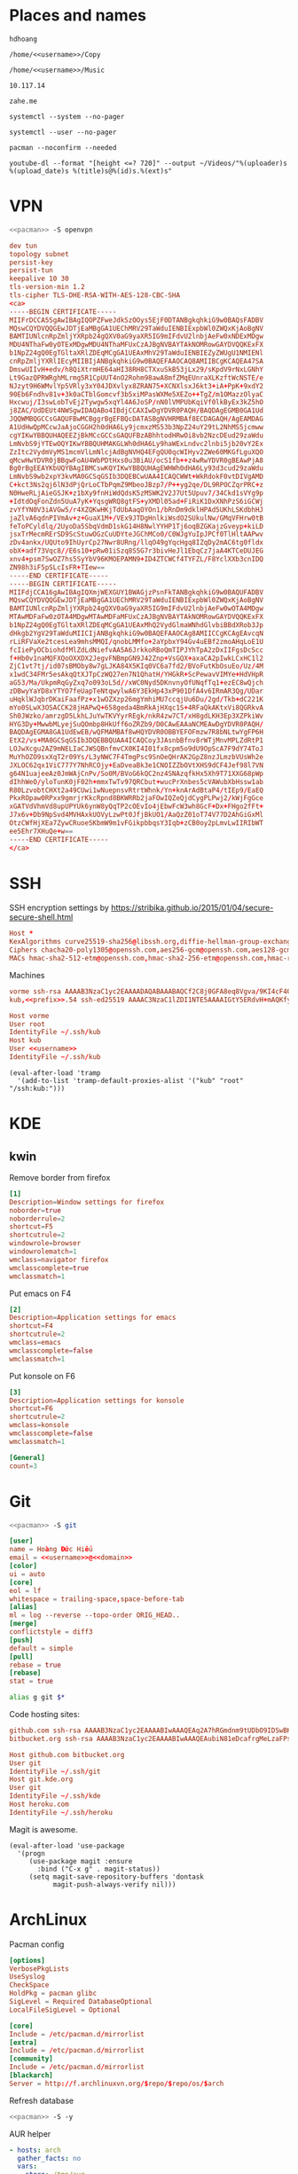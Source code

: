 #+STARTUP: showall
#+PROPERTY: header-args+ :cache yes
#+PROPERTY: header-args+ :comments org
#+PROPERTY: header-args+ :mkdirp yes
#+PROPERTY: header-args+ :noweb yes
#+PROPERTY: header-args+ :results silent
#+PROPERTY: header-args:text+ :eval no
* Places and names
  #+NAME: username
  #+BEGIN_SRC text
    hdhoang
  #+END_SRC

  #+NAME: storage
  #+BEGIN_SRC text
    /home/<<username>>/Copy
  #+END_SRC

  #+NAME: fav_music
  #+BEGIN_SRC text
    /home/<<username>>/Music
  #+END_SRC

  #+NAME: prefix
  #+BEGIN_SRC text
    10.117.14
  #+END_SRC

  #+NAME: domain
  #+BEGIN_SRC text
    zahe.me
  #+END_SRC

  #+NAME: system_ctl
  #+BEGIN_SRC text
    systemctl --system --no-pager
  #+END_SRC

  #+NAME: user_ctl
  #+BEGIN_SRC text
    systemctl --user --no-pager
  #+END_SRC

  #+NAME: pacman
  #+BEGIN_SRC text
    pacman --noconfirm --needed
  #+END_SRC

  #+NAME: yt-dl
  #+BEGIN_SRC text
    youtube-dl --format "[height <=? 720]" --output ~/Videos/"%(uploader)s %(upload_date)s %(title)s@%(id)s.%(ext)s"
  #+END_SRC

* VPN
  #+BEGIN_SRC sh :dir /sudo::
    <<pacman>> -S openvpn
  #+END_SRC
  #+NAME: openvpn_common
  #+BEGIN_SRC conf
    dev tun
    topology subnet
    persist-key
    persist-tun
    keepalive 10 30
    tls-version-min 1.2
    tls-cipher TLS-DHE-RSA-WITH-AES-128-CBC-SHA
    <ca>
    -----BEGIN CERTIFICATE-----
    MIIFrDCCA5SgAwIBAgIQOPZFweJdkSzOOys5EjF0DTANBgkqhkiG9w0BAQsFADBV
    MQswCQYDVQQGEwJDTjEaMBgGA1UEChMRV29TaWduIENBIExpbWl0ZWQxKjAoBgNV
    BAMTIUNlcnRpZmljYXRpb24gQXV0aG9yaXR5IG9mIFdvU2lnbjAeFw0xNDExMDgw
    MDU4NThaFw0yOTExMDgwMDU4NThaMFUxCzAJBgNVBAYTAkNOMRowGAYDVQQKExFX
    b1NpZ24gQ0EgTGltaXRlZDEqMCgGA1UEAxMhV29TaWduIENBIEZyZWUgU1NMIENl
    cnRpZmljYXRlIEcyMIIBIjANBgkqhkiG9w0BAQEFAAOCAQ8AMIIBCgKCAQEA47SA
    DmswUIIvH+edv/h8QiXtrmHE64aHI38RH8CTXxuSkB53jLx29/sKpdV9rNxLGNhY
    Lt9GazQPRWRghMLrmg5R1CpUUT4nO2Rohm98awA8mfZMqEUnraXLKzftWcNSTE/e
    NJzyt9H6WMvlYp5VRly3xY04JDXvlyx8ZRAN75+XCNXlsxJ6kt3+iA+PpK+9xdY2
    90Eb6Fndhv81v+3k0aCTblGomcvf3b5xiMPasWXMe5XEZo++TgZ/m1OMazzOlyaC
    Hxcwuj/I3swLobTvEj2Tywgw5xqYl4A6JoSP/nN0lVMPUbKqiVf0lkByEx3kZ5hO
    j8ZAC/UdDEUt4NWSgwIDAQABo4IBdjCCAXIwDgYDVR0PAQH/BAQDAgEGMB0GA1Ud
    JQQWMBQGCCsGAQUFBwMCBggrBgEFBQcDATASBgNVHRMBAf8ECDAGAQH/AgEAMDAG
    A1UdHwQpMCcwJaAjoCGGH2h0dHA6Ly9jcmxzMS53b3NpZ24uY29tL2NhMS5jcmww
    cgYIKwYBBQUHAQEEZjBkMCcGCCsGAQUFBzABhhtodHRwOi8vb2NzcDEud29zaWdu
    LmNvbS9jYTEwOQYIKwYBBQUHMAKGLWh0dHA6Ly9haWExLndvc2lnbi5jb20vY2Ex
    ZzItc2VydmVyMS1mcmVlLmNlcjAdBgNVHQ4EFgQU0qcWIHyv2ZWe60MKGfLguXQO
    qMcwHwYDVR0jBBgwFoAU4WbPDtHxs0u3BiAU/ocS1fb++z4wRwYDVR0gBEAwPjA8
    Bg0rBgEEAYKbUQYBAgIBMCswKQYIKwYBBQUHAgEWHWh0dHA6Ly93d3cud29zaWdu
    LmNvbS9wb2xpY3kvMA0GCSqGSIb3DQEBCwUAA4ICAQCWWt+WkRdokF0vtDIVgAMD
    C+kct3Ns2qj6lN3dPjQrLoCTbPqmZ9MbeoJBzp7/P++yg2qe/DL9RPOCZqrPRC+z
    N0HweRLjAieGSJK+z1bXy9fnHiWdQdsK5zMSWK2V2J7Ut5Upuv7/34Ckd1sVYg9p
    +IdtdOqFonZdn5UuA7yK+YqsgWRQ8gtFS+yXMDl05ad+FiRiK1DxXNhPzS6iGCWj
    zvYfYN0V3iAVGw5/r4XZQKwHKjTdUbAaqOYOn1/bRnDm9dklHPAd5UKhLSKdbhHJ
    jaZlvA6qdnPIVmAv+z+GuaX1M+/VEx9JTDgHnlkiWsdO2SUkulNw/GMqVFHrw0tB
    feToPCyldlq/2UyoDa5SbqVdmD1skG14H8NwlYYHP1Tj6oqBZGKajzGveyp+kiLD
    jsxTrMecmRErSD9ScStuwOGzCuUDYteJGChMCo0/C0WJgYuIpJPCf0TlHltAAPwv
    zDv4ankx/UQUto9IhUyrCp27Nwr8URng/llqO49gYqcHgq8IZqDy2mAC6tg0fldx
    obX+adf73Vqc8//E6s10+pRw01iSzq8S5G7r3bivHeJl1EbqCz7jaA4KTCeDUJEG
    xnv4+psm7SwOZ7hs5SyYbV96KMOEPAMN9+ID4ZTCWCf4TYFZL/F8YclXXb3cnIDQ
    ZN98h3iF5pSLcIsFR+TIew==
    -----END CERTIFICATE-----
    -----BEGIN CERTIFICATE-----
    MIIFdjCCA16gAwIBAgIQXmjWEXGUY1BWAGjzPsnFkTANBgkqhkiG9w0BAQUFADBV
    MQswCQYDVQQGEwJDTjEaMBgGA1UEChMRV29TaWduIENBIExpbWl0ZWQxKjAoBgNV
    BAMTIUNlcnRpZmljYXRpb24gQXV0aG9yaXR5IG9mIFdvU2lnbjAeFw0wOTA4MDgw
    MTAwMDFaFw0zOTA4MDgwMTAwMDFaMFUxCzAJBgNVBAYTAkNOMRowGAYDVQQKExFX
    b1NpZ24gQ0EgTGltaXRlZDEqMCgGA1UEAxMhQ2VydGlmaWNhdGlvbiBBdXRob3Jp
    dHkgb2YgV29TaWduMIICIjANBgkqhkiG9w0BAQEFAAOCAg8AMIICCgKCAgEAvcqN
    rLiRFVaXe2tcesLea9mhsMMQI/qnobLMMfo+2aYpbxY94Gv4uEBf2zmoAHqLoE1U
    fcIiePyOCbiohdfMlZdLdNiefvAA5A6JrkkoRBoQmTIPJYhTpA2zDxIIFgsDcScc
    f+Hb0v1naMQFXQoOXXDX2JegvFNBmpGN9J42Znp+VsGQX+axaCA2pIwkLCxHC1l2
    ZjC1vt7tj/id07sBMOby8w7gLJKA84X5KIq0VC6a7fd2/BVoFutKbOsuEo/Uz/4M
    x1wdC34FMr5esAkqQtXJTpCzWQ27en7N1QhatH/YHGkR+ScPewavVIMYe+HdVHpR
    aG53/Ma/UkpmRqGyZxq7o093oL5d//xWC0Nyd5DKnvnyOfUNqfTq1+ezEC8wQjch
    zDBwyYaYD8xYTYO7feUapTeNtqwylwA6Y3EkHp43xP901DfA4v6IRmAR3Qg/UDar
    uHqklWJqbrDKaiFaafPz+x1wOZXzp26mgYmhiMU7ccqjUu6Du/2gd/Tkb+dC221K
    mYo0SLwX3OSACCK28jHAPwQ+658geda4BmRkAjHXqc1S+4RFaQkAKtxVi8QGRkvA
    Sh0JWzko/amrzgD5LkhLJuYwTKVYyrREgk/nkR4zw7CT/xH8gdLKH3Ep3XZPkiWv
    HYG3Dy+MwwbMLyejSuQOmbp8HkUff6oZRZb9/D0CAwEAAaNCMEAwDgYDVR0PAQH/
    BAQDAgEGMA8GA1UdEwEB/wQFMAMBAf8wHQYDVR0OBBYEFOFmzw7R8bNLtwYgFP6H
    EtX2/vs+MA0GCSqGSIb3DQEBBQUAA4ICAQCoy3JAsnbBfnv8rWTjMnvMPLZdRtP1
    LOJwXcgu2AZ9mNELIaCJWSQBnfmvCX0KI4I01fx8cpm5o9dU9OpScA7F9dY74ToJ
    MuYhOZO9sxXqT2r09Ys/L3yNWC7F4TmgPsc9SnOeQHrAK2GpZ8nzJLmzbVUsWh2e
    JXLOC62qx1ViC777Y7NhRCOjy+EaDveaBk3e1CNOIZZbOVtXHS9dCF4Jef98l7VN
    g64N1uajeeAz0JmWAjCnPv/So0M/BVoG6kQC2nz4SNAzqfkHx5Xh9T71XXG68pWp
    dIhhWeO/yloTunK0jF02h+mmxTwTv97QRCbut+wucPrXnbes5cVAWubXbHssw1ab
    R80LzvobtCHXt2a49CUwi1wNuepnsvRtrtWhnk/Yn+knArAdBtaP4/tIEp9/EaEQ
    PkxROpaw0RPxx9gmrjrKkcRpnd8BKWRRb2jaFOwIQZeQjdCygPLPwj2/kWjFgGce
    xGATVdVhmVd8upUPYUk6ynW8yQqTP2cOEvIo4jEbwFcW3wh8GcF+Dx+FHgo2fFt+
    J7x6v+Db9NpSvd4MVHAxkUOVyLzwPt0JfjBkUO1/AaQzZ01oT74V77D2AhGiGxMl
    OtzCWfHjXEa7ZywCRuoeSKbmW9m1vFGikpbbqsY3Iqb+zCB0oy2pLmvLwIIRIbWT
    ee5Ehr7XHuQe+w==
    -----END CERTIFICATE-----
    </ca>
  #+END_SRC

* SSH
  :PROPERTIES:
  :header-args+: :tangle ~/.ssh/config
  :END:

  SSH encryption settings by https://stribika.github.io/2015/01/04/secure-secure-shell.html

  #+BEGIN_SRC conf
    Host *
    KexAlgorithms curve25519-sha256@libssh.org,diffie-hellman-group-exchange-sha256,diffie-hellman-group14-sha1
    Ciphers chacha20-poly1305@openssh.com,aes256-gcm@openssh.com,aes128-gcm@openssh.com,aes256-ctr,aes192-ctr,aes128-ctr
    MACs hmac-sha2-512-etm@openssh.com,hmac-sha2-256-etm@openssh.com,hmac-ripemd160-etm@openssh.com,umac-128-etm@openssh.com,hmac-sha2-512,hmac-sha2-256,hmac-ripemd160,umac-128@openssh.com,hmac-sha1
  #+END_SRC

  Machines
  #+BEGIN_SRC conf :tangle ~/.ssh/known_hosts
    vorme ssh-rsa AAAAB3NzaC1yc2EAAAADAQABAAABAQCf2C8j0GFA8eq8Vgva/9KI4cF4Q23v4rBk6zAxoyIJvENGkpDuUba4AOMabUkPiXU76KVbx/h4fOivjrWoUNG6Z0xEOJTQqVwuk7788dwIm49Ba+ZOC/sCtT7dsbshFpzXmkdASsZty0foFSILRADDTlB1MZiN9wJRlnjkmIO9WiSMYnuGzolO2f+Gy6LFrtQF1ZgOOqPToO4u4li3VPh1zdoY5+IQul9BQJGU7tMZrleH09LcOUlip8SHZYuXu/Zlb9GSK7Cj7WfGaR0k+xvs657n41haffQ5CxTjocqZdv7eO4Uo2ryWXn2Ck7DwKH6KMjEJZRbX32zLsTacQNgR
    kub,<<prefix>>.54 ssh-ed25519 AAAAC3NzaC1lZDI1NTE5AAAAIGtY5ERdvH+mAQKfy270I+eEaZ2i6FhhEjG0EuzDxIym
  #+END_SRC
  #+BEGIN_SRC conf
    Host vorme
    User root
    IdentityFile ~/.ssh/kub
    Host kub
    User <<username>>
    IdentityFile ~/.ssh/kub
  #+END_SRC
  #+BEGIN_SRC elisp :tangle ~/.emacs
    (eval-after-load 'tramp
      '(add-to-list 'tramp-default-proxies-alist '("kub" "root" "/ssh:kub:")))
  #+END_SRC

* KDE
** kwin
   :PROPERTIES:
   :header-args+: :tangle ~/.config/kwinrulesrc
   :END:

   Remove border from firefox
   #+BEGIN_SRC conf
     [1]
     Description=Window settings for firefox
     noborder=true
     noborderrule=2
     shortcut=F5
     shortcutrule=2
     windowrole=browser
     windowrolematch=1
     wmclass=navigator firefox
     wmclasscomplete=true
     wmclassmatch=1
   #+END_SRC

   Put emacs on F4
   #+BEGIN_SRC conf
     [2]
     Description=Application settings for emacs
     shortcut=F4
     shortcutrule=2
     wmclass=emacs
     wmclasscomplete=false
     wmclassmatch=1
   #+END_SRC

   Put konsole on F6
   #+BEGIN_SRC conf
     [3]
     Description=Application settings for konsole
     shortcut=F6
     shortcutrule=2
     wmclass=konsole
     wmclasscomplete=false
     wmclassmatch=1
   #+END_SRC

   #+BEGIN_SRC conf
     [General]
     count=3
   #+END_SRC

* Git

  #+BEGIN_SRC sh :dir /sudo::
    <<pacman>> -S git
  #+END_SRC

  #+BEGIN_SRC conf :tangle ~/.gitconfig
    [user]
    name = Hoàng Đức Hiếu
    email = <<username>>@<<domain>>
    [color]
    ui = auto
    [core]
    eol = lf
    whitespace = trailing-space,space-before-tab
    [alias]
    ml = log --reverse --topo-order ORIG_HEAD..
    [merge]
    conflictstyle = diff3
    [push]
    default = simple
    [pull]
    rebase = true
    [rebase]
    stat = true
  #+END_SRC

  #+BEGIN_SRC sh :tangle ~/.emacs.d/eshell/alias
     alias g git $*
  #+END_SRC

  Code hosting sites:
  #+BEGIN_SRC conf :tangle ~/.ssh/known_hosts
    github.com ssh-rsa AAAAB3NzaC1yc2EAAAABIwAAAQEAq2A7hRGmdnm9tUDbO9IDSwBK6TbQa+PXYPCPy6rbTrTtw7PHkccKrpp0yVhp5HdEIcKr6pLlVDBfOLX9QUsyCOV0wzfjIJNlGEYsdlLJizHhbn2mUjvSAHQqZETYP81eFzLQNnPHt4EVVUh7VfDESU84KezmD5QlWpXLmvU31/yMf+Se8xhHTvKSCZIFImWwoG6mbUoWf9nzpIoaSjB+weqqUUmpaaasXVal72J+UX2B+2RPW3RcT0eOzQgqlJL3RKrTJvdsjE3JEAvGq3lGHSZXy28G3skua2SmVi/w4yCE6gbODqnTWlg7+wC604ydGXA8VJiS5ap43JXiUFFAaQ==
    bitbucket.org ssh-rsa AAAAB3NzaC1yc2EAAAABIwAAAQEAubiN81eDcafrgMeLzaFPsw2kNvEcqTKl/VqLat/MaB33pZy0y3rJZtnqwR2qOOvbwKZYKiEO1O6VqNEBxKvJJelCq0dTXWT5pbO2gDXC6h6QDXCaHo6pOHGPUy+YBaGQRGuSusMEASYiWunYN0vCAI8QaXnWMXNMdFP3jHAJH0eDsoiGnLPBlBp4TNm6rYI74nMzgz3B9IikW4WVK+dc8KZJZWYjAuORU3jc1c/NPskD2ASinf8v3xnfXeukU0sJ5N6m5E8VLjObPEO+mN2t/FZTMZLiFqPWc/ALSqnMnnhwrNi2rbfg/rd/IpL8Le3pSBne8+seeFVBoGqzHM9yXw==
  #+END_SRC
  #+BEGIN_SRC conf :tangle ~/.ssh/config
    Host github.com bitbucket.org
    User git
    IdentityFile ~/.ssh/git
    Host git.kde.org
    User git
    IdentityFile ~/.ssh/kde
    Host heroku.com
    IdentityFile ~/.ssh/heroku
  #+END_SRC

  Magit is awesome.
  #+BEGIN_SRC elisp :tangle ~/.emacs
    (eval-after-load 'use-package
      '(progn
         (use-package magit :ensure
           :bind ("C-x g" . magit-status))
         (setq magit-save-repository-buffers 'dontask
               magit-push-always-verify nil)))
  #+END_SRC

* ArchLinux
  Pacman config
  #+NAME: pacman_common
  #+BEGIN_SRC conf
    [options]
    VerbosePkgLists
    UseSyslog
    CheckSpace
    HoldPkg = pacman glibc
    SigLevel = Required DatabaseOptional
    LocalFileSigLevel = Optional

    [core]
    Include = /etc/pacman.d/mirrorlist
    [extra]
    Include = /etc/pacman.d/mirrorlist
    [community]
    Include = /etc/pacman.d/mirrorlist
    [blackarch]
    Server = http://f.archlinuxvn.org/$repo/$repo/os/$arch
  #+END_SRC

  Refresh database
  #+BEGIN_SRC sh :dir /sudo::
    <<pacman>> -S -y
  #+END_SRC

  AUR helper
  #+BEGIN_SRC yaml :tangle ~/Copy/bin/aur :shebang #!/bin/ansible-playbook
    - hosts: arch
      gather_facts: no
      vars:
        store: /tmp/aur
      vars_prompt:
        - name: package
          private: no
      tasks:
        - file: state=directory path={{store}}
        - get_url: url=https://aur4.archlinux.org/cgit/aur.git/snapshot/{{package}}.tar.gz dest={{store}}/
        - unarchive: copy=no src={{store}}/{{package}}.tar.gz dest={{store}}
        - command: nice makepkg --noconfirm --install --force --syncdeps chdir={{store}}/{{package}}
  #+END_SRC

  Yaourt config
  #+BEGIN_SRC conf :tangle ~/.yaourtrc
    AURUPGRADE=1
    EXPORT=1
    EXPORTDIR=~
    BUILD_NOCONFIRM=1
    EDITFILES=0
  #+END_SRC

  Base utils
  #+BEGIN_SRC sh :dir /sudo::
    <<pacman>> -S haveged p7zip parallel pkgfile yaourt
    <<system_ctl>> enable --now haveged
  #+END_SRC

  #+BEGIN_SRC sh
    pkgfile -u
  #+END_SRC

  Dev-env:
  #+BEGIN_SRC sh :dir /sudo::
    <<pacman>> -S base-devel rust android-tools
  #+END_SRC

  Monitoring:
  #+BEGIN_SRC sh :dir /sudo::
    <<pacman>> -S ethtool lm_sensors net-tools psmisc \
        procps-ng inetutils ltrace sysdig atop iotop
  #+END_SRC

  #+BEGIN_SRC sh :tangle ~/Copy/bin/strace :shebang #!/bin/sh :no-expand
    exec /usr/bin/ltrace -CSn2 $@
  #+END_SRC

  Of course emacs is installed, now run it
  #+BEGIN_SRC sh :dir /sudo::
    <<pacman>> -S emacs-pkgbuild-mode
  #+END_SRC

  #+BEGIN_SRC conf :tangle ~/.config/systemd/user/emacs.service
    [Unit]
    Description=Emacs

    [Service]
    ExecStart=/bin/emacs
    Restart=always
    RestartSec=1sec

    [Install]
    WantedBy=default.target
  #+END_SRC

  #+BEGIN_SRC sh :dir ~
    <<user_ctl>> enable --now emacs syncthing pulseaudio
  #+END_SRC

** kub
   :PROPERTIES:
   :header-args+: :dir /sudo:kub:
   :END:
*** Mounts
    #+BEGIN_SRC conf :tangle /sudo:kub:/etc/fstab
      LABEL=<<username>> /home/<<username>> auto
      LABEL=var /var auto
    #+END_SRC

*** Network
    #+BEGIN_SRC conf :tangle /sudo:kub:/etc/systemd/network/eth0.network
      [Match]
      Name = eth0

      [Network]
      Address = <<prefix>>.54/24
      Gateway = <<prefix>>.1
    #+END_SRC
    #+BEGIN_SRC conf :tangle /sudo:kub:/etc/resolv.conf
      nameserver <<prefix>>.1
    #+END_SRC

*** Pacman
    #+BEGIN_SRC conf :tangle /sudo:kub:/etc/pacman.conf
      <<pacman_common>>

      [options]
      Architecture = armv7h

      [alarm]
      Include = /etc/pacman.d/mirrorlist
      [aur]
      Include = /etc/pacman.d/mirrorlist
    #+END_SRC
    #+BEGIN_SRC conf :tangle /sudo:kub:/etc/pacman.d/mirrorlist
      Server = http://vn.mirror.archlinuxarm.org/$arch/$repo
    #+END_SRC

*** LED blinking
    #+BEGIN_SRC sh :tangle /sudo:kub:/usr/local/bin/leds :shebang #!/bin/sh
      echo none > /sys/class/leds/cubieboard:green:usr/trigger
      echo mmc0 > /sys/class/leds/cubieboard:blue:usr/trigger
    #+END_SRC
    #+BEGIN_SRC conf :tangle /sudo:kub:/etc/systemd/system/leds.service
      [Service]
      Type=oneshot
      ExecStart=/usr/local/bin/leds
      RemainAfterExit=true

      [Install]
      WantedBy=basic.target
    #+END_SRC

*** Tor
    #+BEGIN_SRC sh :dir /sudo:kub:
      <<pacman>> -S tor
    #+END_SRC
    #+BEGIN_SRC conf :tangle /sudo:kub:/etc/tor/torrc
      ContactInfo tor at zahe dot me
      Nickname kub
      DirPort 4660
      ORPort 5880
      SOCKSPort <<prefix>>.54:9050
      MaxAdvertisedBandwidth 40 KBytes
      ExitPolicy reject *:*

      DataDirectory /var/lib/tor
      Log notice syslog
    #+END_SRC

*** HTTP
    #+BEGIN_SRC sh
      <<pacman>> -S nginx
    #+END_SRC
    #+BEGIN_SRC conf :tangle /sudo:kub:/etc/nginx/nginx.conf
      events {}
      http {
      include       mime.types;
      default_type  text/plain;
      charset utf-8;
      gzip off;

      access_log  off;
      log_not_found off;

      server {
      return 301 https://$host$request_uri;
      }

      ssl_protocols TLSv1.2;
      ssl_ciphers EECDH+CHACHA20:EECDH+AES128;
      ssl_prefer_server_ciphers on;
      add_header Strict-Transport-Security max-age=31536000;

      map $request_uri $dest {
      /_ https://raw.githubusercontent.com/hdhoang/hdhoang/master/config/dotpentadactylrc;
      /c /mirror/caps2ctrl.exe;
      /d http://5digits.org/nightly/pentadactyl-latest.xpi;
      /pe http://live.sysinternals.com/;
      /s https://puttytray.goeswhere.com/download/putty.exe;
      /ws https://www.wosign.com/root/ca1_dv_free_2.crt;

      default "";
      }

      server {
      listen 443 ssl spdy default_server;
      ssl_certificate zahe.me.crt;
      ssl_certificate_key zahe.me.key;
      server_name kub.zahe.me zahe.me;
      root /home/hdhoang/Public/;
      autoindex on;
      if ($dest) {
      return 301 $dest;
      }
      location /ipfs/ {
      proxy_pass http://127.0.0.1:4005;
      }
      location ~ /mirror/(?:.*)\.part {
      return 403 incomplete;
      }
      }

      server {
      listen 443 ssl spdy;
      server_name id.zahe.me;
      root /home/hdhoang/Public/;
      index hdhoang;
      default_type text/html;
      }
      }
    #+END_SRC

*** VPN
    #+BEGIN_SRC conf :tangle-mode 256 :tangle /sudo:kub:/etc/openvpn/kub.conf
      <<openvpn_common>>

      tls-server
      <pkcs12>
      <<ton_pfx>>
      </pkcs12>
      <dh>
      -----BEGIN DH PARAMETERS-----
      MIIBCAKCAQEAxCjSeYMez/G/bLLHwwlDQAt9fysiJYCV43nSRmgSQoc29zt8/Bhy
      mtrNeH3h0to2KZJ+0nkeGafMPJTOhYjPGjFNeLbhbSU6+A8FptAoTIwEqdFWjpYK
      fen88tKM6pcqXJCiCLVxFFoggRpy7UCdhoc6ej9PVgwrR1vAKq7q/fy4FDgy/roC
      5F9ov0fWSSkG7H5lDFWSu/FgTUPsxJ2hZMFE/8XZyUKup+dNULEqIdyzSmQifs3b
      YbQgP/ULU9TUEcYNSIfESPCZbOsOgxyeREwzfup3xmKXVkt7yiZyr0FkDdY6izPC
      Or3uq5mDQQQTNXAqZ7IePEaeNMl2Y3bwmwIBAg==
      -----END DH PARAMETERS-----
      </dh>
      user nobody
      group nobody

      mode server

      server 10.255.0.0 255.255.255.0
      push "route <<prefix>>.54"
    #+END_SRC
** ton
*** Mounts
    #+BEGIN_SRC sh
      fallocate -l 2G /swap
      chmod u=rw,go= /swap
      mkswap /swap
    #+END_SRC
    #+BEGIN_SRC conf :tangle /sudo::/etc/fstab
      LABEL=home /home/<<username>> ntfs-3g noatime,nofail
      LABEL=ESP /boot vfat
      /swap none swap
    #+END_SRC

*** Hosts
    #+BEGIN_SRC conf :tangle /sudo::/etc/hosts
      127.0.0.1 ton
      ::1 ton
      <<prefix>>.1 vorme
      <<prefix>>.54 kub
    #+END_SRC

*** Network
    #+BEGIN_SRC conf :tangle /sudo::/etc/systemd/network/00-bkap.network
      [Match]
      Name = enp4s0

      [Network]
      DNS = 8.8.8.8
      Address = 192.168.0.252/24
      Gateway = 192.168.0.1
      Address = 192.168.1.252/24
      Gateway = 192.168.1.1
      Address = 192.168.4.252/24
      Gateway = 192.168.4.1
      Address = 192.168.5.252/24
      Gateway = 192.168.5.1
    #+END_SRC
    #+BEGIN_SRC conf :tangle /sudo::/etc/systemd/network/dhcp.network
      [Network]
      DHCP=ipv4
    #+END_SRC

*** Pacman
  #+BEGIN_SRC conf :tangle /sudo::/etc/pacman.conf
    <<pacman_common>>

    [options]
    Architecture = auto

    [multilib]
    Include = /etc/pacman.d/mirrorlist
  #+END_SRC
  #+BEGIN_SRC conf :tangle /sudo::/etc/pacman.d/mirrorlist
    Server = http://f.archlinuxvn.org/archlinux/$repo/os/$arch
  #+END_SRC

*** VPN
    #+BEGIN_SRC conf :tangle-mode 256 :tangle /sudo::/etc/openvpn/kub.conf
      <<openvpn_common>>

      tls-client
      <pkcs12>
      <<ton_pfx>>
      </pkcs12>

      nobind
      pull

      remote k.<<domain>> 22
      verify-x509-name ton.<<domain>> name
      remote-cert-tls server
      resolv-retry infinite
    #+END_SRC
*** Fonts
    #+BEGIN_SRC sh
      <<pacman>> -S ttf-linux-libertine ttf-inconsolata ttf-hannom
    #+END_SRC

    #+BEGIN_SRC xml :tangle ~/.config/fontconfig/fonts.conf :padline no :comments no
      <?xml version='1.0'?>
      <!DOCTYPE fontconfig SYSTEM 'fonts.dtd'>
      <fontconfig>
        <match target="font">
          <edit mode="assign" name="rgba">
            <const>none</const>
          </edit>
        </match>
        <match target="font">
          <edit mode="assign" name="hinting">
            <bool>true</bool>
          </edit>
        </match>
        <match target="font">
          <edit mode="assign" name="hintstyle">
            <const>hintmedium</const>
          </edit>
        </match>
        <match target="font">
          <edit mode="assign" name="antialias">
            <bool>true</bool>
          </edit>
        </match>
        <dir>~/.fonts</dir>
        <match target="pattern">
          <test qual="any" name="family"><string>Arial</string></test>
          <edit name="family" mode="assign" binding="same"><string>sans-serif</string></edit>
        </match>
        <alias>
          <family>sans-serif</family>
          <prefer>
            <family>Linux Biolinum O</family>
          </prefer>
        </alias>
        <alias>
          <family>serif</family>
          <prefer>
            <family>Linux Libertine O</family>
          </prefer>
        </alias>
        <alias>
          <family>monospace</family>
          <prefer>
            <family>Inconsolata</family>
          </prefer>
        </alias>
        <selectfont>
          <rejectfont>
            <glob>/usr/share/fonts/default/Type1/*</glob>
            <pattern>
              <patelt name="scalable">
                <bool>false</bool>
              </patelt>
            </pattern>
          </rejectfont>
        </selectfont>
      </fontconfig>

*** Desktop
    These DBus services are provided by plasma-workspace-units.
    #+BEGIN_SRC sh :dir /sudo::
      rm /usr/share/dbus-1/services/org.kde.{kded5,kglobalaccel,kuiserver,kwalletd5}.service
    #+END_SRC

*** Picard
    #+BEGIN_SRC sh :dir /sudo::
      <<pacman>> -S picard chromaprint
    #+END_SRC
    #+BEGIN_SRC conf :tangle ~/.config/MusicBrainz/Picard.conf
      [setting]
      server_host=musicbrainz.org
      server_port=80

      fingerprinting_system=acoustid
      acoustid_apikey=<<acoustid_key>>
      acoustid_fpcalc=/usr/bin/fpcalc

      save_images_to_tags=true
      save_only_front_images_to_tags=true
      save_images_to_files=false
      ca_provider_use_amazon=true
      ca_provider_use_caa=true
      ca_provider_use_caa_release_group_fallback=true
      ca_provider_use_whitelist=true
      caa_image_size=1
      caa_approved_only=true
      caa_restrict_image_types=true
      analyze_new_files=false
      ignore_file_mbids=false
      quit_confirmation=true
      va_name=Various Artists
      nat_name=
      standardize_artists=true

      windows_compatibility=true
      ascii_filenames=false
      rename_files=true
      move_files=true
      file_naming_format="$if2(%albumartist%,%artist%)/$if($ne(%albumartist%,),%album%/)$if($gt(%totaldiscs%,1),%discnumber%-,)$if($ne(%albumartist%,),$num(%tracknumber%,2) ,)$if(%_multiartist%,%artist% - ,)%title%"
      move_files_to=<<fav_music>>/_new
      move_additional_files=true
      move_additional_files_pattern=*.jpg *.png *.jpeg
      delete_empty_dirs=true

      browser_integration=true
      browser_integration_port=8000
      browser_integration_localhost_only=true

      dont_write_tags=false
      preserve_timestamps=false
      write_id3v1=true
      write_id3v23=true
      id3v23_join_with=/
      id3v2_encoding=utf-16
      remove_ape_from_mp3=true
      remove_id3_from_flac=true
    #+END_SRC
*** mpd
    :PROPERTIES:
    :header-args+: :dir ~
    :END:

    Create playlist
    #+BEGIN_SRC sh
      mpc listall > <<fav_music>>/pq.m3u
    #+END_SRC

    Shuffle and play
    #+BEGIN_SRC sh :results raw
      mpc -q clear && mpc load pq && mpc -q shuffle && mpc play
    #+END_SRC

    Delete currently playing track
    #+BEGIN_SRC sh :eval query
      rm -v <<fav_music>>/"$(mpc -f %file% | head -1)"
    #+END_SRC

*** mpv
    #+BEGIN_SRC conf :tangle ~/.config/mpv/mpv.conf
      sub-auto=fuzzy
      hwdec=auto
      hwdec-codecs=all
    #+END_SRC
    #+BEGIN_SRC conf :tangle ~/.config/mpv/input.conf
      q quit_watch_later
      MOUSE_BTN0 cycle pause
      MOUSE_BTN1 show_progress
      MOUSE_BTN2 cycle fullscreen
      z set window-scale 0.5
      Z set window-scale 1

      ; show_progress
      f show_text "${filename}"
      d cycle audio
      y add volume 1
      i add volume -1
      g add sub-delay  0.1
      h add sub-delay -0.1
      x cycle mute

      k frame_step
      ' seek +10
      a seek -10
      , seek +60
      o seek -60
      . seek +300
      e seek -300

      u cycle fullscreen
    #+END_SRC
* Emacs
  :PROPERTIES:
  :header-args+: :tangle ~/.emacs
  :END:

  OOBE settings:
  #+BEGIN_SRC elisp
    (server-mode t)
    (desktop-save-mode t)
    (global-set-key (kbd "C-x C-r")
                    (lambda () (interactive)
                      (revert-buffer :noconfirm t)))
    (defalias 'yes-or-no-p #'y-or-n-p)
    (defalias 'dabbrev-expand #'hippie-expand)
    (defalias 'man #'woman)
    (setq auto-save-default nil
          calendar-week-start-day 1
          default-input-method "vietnamese-telex"
          desktop-load-locked-desktop t          
          inhibit-startup-screen t
          make-backup-files nil
          scroll-preserve-screen-position t
          tramp-default-method "ssh"
          undo-tree-mode-lighter "" 
          visible-bell t
          frame-title-format "%b")
    (set-language-environment "UTF-8")
    (setq-default buffer-file-coding-system 'utf-8-unix)
    (setq-default sentence-end-double-space nil)
    (global-set-key (kbd "C-\\") #'toggle-input-method)
    (tool-bar-mode -1)
    (blink-cursor-mode -1)
    (show-paren-mode t)
    (global-hl-line-mode t)
    (winner-mode)
  #+END_SRC

  Package management
  #+BEGIN_SRC elisp
    (package-initialize)
    (setq package-archives
          '(("gnu" . "https://elpa.gnu.org/packages/")
            ("marmalade" . "https://marmalade-repo.org/packages/")
            ("melpa" . "http://melpa.org/packages/")))
    (unless (package-installed-p 'use-package)
      (package-refresh-contents)
      (package-install 'use-package))
    (require 'use-package)
  #+END_SRC

  Color theme
  #+BEGIN_SRC elisp
    (use-package color-theme-sanityinc-solarized :ensure
      :config (load-theme 'sanityinc-solarized-light t))
  #+END_SRC

  Font on Windows
  #+BEGIN_SRC elisp
    (when (eq window-system 'w32)
      (if (> window-system-version 5)
          (set-default-font "Consolas-12" :frames t)
        (set-default-font "Lucida Console-10" :frames t)))
  #+END_SRC

** Editing
   Vim-style
   #+BEGIN_SRC elisp
     (use-package evil :ensure
       :config
       (progn
         (evil-mode t)
         (evil-set-initial-state 'special-mode 'emacs)
         (dolist (state '(normal motion))
           (evil-define-key state global-map
             (kbd "<SPC>") #'evil-scroll-down
             (kbd "S-<SPC>") #'evil-scroll-up))
         (dolist (state '(insert motion normal))
           (evil-define-key state global-map
             (kbd "C-t") #'transpose-chars
             (kbd "C-d") #'delete-char
             (kbd "C-k") #'kill-line
             (kbd "C-y") #'evil-paste-before
             (kbd "C-a") #'beginning-of-line (kbd "C-e") #'end-of-line
             (kbd "C-f") #'forward-char   (kbd "C-b") #'backward-char
             (kbd "C-n") #'next-line      (kbd "C-p") #'previous-line
             (kbd "<down>") #'next-line   (kbd "<up>") #'previous-line
             (kbd "j") #'next-line        (kbd "k") #'previous-line
             (kbd "C-v") #'evil-scroll-down (kbd "M-v") #'evil-scroll-up
             (kbd "C-r") #'isearch-backward))
         (evil-define-key 'insert global-map
           "j" #'self-insert-command "k" #'self-insert-command)
         (evil-define-key 'motion help-mode-map
           (kbd "<tab>") #'forward-button)))
   #+END_SRC

   Automatic parens
   #+BEGIN_SRC elisp
     (use-package smartparens :ensure
       :diminish ""
       :config (progn (require 'smartparens-config)
                      (smartparens-global-mode t)))
   #+END_SRC

   Aggressive indent
   #+BEGIN_SRC elisp
     (use-package aggressive-indent :ensure
       :diminish ""
       :config (global-aggressive-indent-mode))
   #+END_SRC

   Switch window with ace
   #+BEGIN_SRC elisp
     (use-package ace-window :ensure
       :config (ace-window-display-mode 1)
       :bind ("C-x o" . ace-window))
   #+END_SRC

   Do things with helm:
   #+BEGIN_SRC elisp
     (use-package helm :ensure
       :config (progn
                 (helm-mode 1)
                 (define-key shell-mode-map (kbd "M-r") #'helm-comint-input-ring))
       :diminish helm-mode
       :bind (("C-h SPC" . helm-all-mark-rings)
              ("C-x b" . helm-mini)
              ("C-x C-b" . helm-buffers-list)
              ("C-x C-f" . helm-find-files)
              ("C-c g" . helm-do-grep)
              ("M-s o" . helm-occur)
              ("M-x" . helm-M-x)))
     (require 'helm-config)
     (use-package evil
       :config (dolist (state '(insert motion normal))
                 (evil-define-key state global-map
                   (kbd "M-y") #'helm-show-kill-ring)))
   #+END_SRC

** Org
   #+BEGIN_SRC elisp
     (add-hook 'org-mode-hook
               '(lambda ()
                  (add-hook 'before-save-hook 'org-align-all-tags
                            :local t)))
     (org-babel-do-load-languages 'org-babel-load-languages
                                  '((sh .t)))
     (setq org-src-fontify-natively t)
   #+END_SRC

*** Crypt
    #+BEGIN_SRC elisp
      (require 'org-crypt)
      (add-hook 'org-mode-hook
                '(lambda ()
                   (add-hook 'before-save-hook 'org-encrypt-entries
                             :local t)))
      (setq org-tags-exclude-from-inheritance '("crypt"))
      (setq org-crypt-key "<<username>>@keybase.io")
    #+END_SRC

    Make it possible to tangle encrypted block
    #+BEGIN_SRC elisp
      (remove-hook 'org-babel-pre-tangle-hook #'save-buffer)
    #+END_SRC

** Doc-View
   #+BEGIN_SRC elisp
     (setq doc-view-resolution 300
           doc-view-cache-directory (expand-file-name "~/.emacs.d/doc-view"))
     (use-package evil
       :config (add-hook 'view-mode-hook #'evil-emacs-state))
   #+END_SRC

** Dired
   #+BEGIN_SRC elisp
     (use-package dired+ :ensure
       :config (progn (require 'dired+)
                      (global-dired-hide-details-mode -1)))
     (defun dired-open ()
       (interactive)
       (dired-do-shell-command "xdg-open &" :file-list (dired-get-marked-files)))
     (eval-after-load 'dired
       '(progn (define-key dired-mode-map (kbd "RET") #'dired-open)
               (define-key dired-mode-map (kbd "<mouse-2>") #'dired-open)))
     (setq dired-recursive-copies 'always
           dired-recursive-deletes 'always
           dired-listing-switches "-alh"
           dired-guess-shell-alist-user
           '(("\\.cb.\\'" "okular")
             ("." "xdg-open;")))
   #+END_SRC
   
** Eshell
   Put eshell on a convenient binding
   #+BEGIN_SRC elisp
     (global-set-key (kbd "C-x M-m") #'eshell)
   #+END_SRC

   I like the prompt to be on a separate line.
   #+BEGIN_SRC elisp
     (setq eshell-prompt-function
           '(lambda ()
              (concat (eshell/pwd) "\n"
                      (int-to-string eshell-last-command-status) " % "))
           eshell-prompt-regexp "^[[:digit:]]\\{1,3\\} % ")
   #+END_SRC

   These are terminal-manipulating commands
   #+BEGIN_SRC elisp
     (eval-after-load 'em-term
       '(progn
          (dolist (prog '("atop" "systemd-cgls" "journalctl"))
            (add-to-list 'eshell-visual-commands prog))
          (add-to-list 'eshell-visual-options '("ssh" "-t"))))
   #+END_SRC

   Profile:
   #+BEGIN_SRC sh :tangle ~/.emacs.d/eshell/profile :no-expand
     addpath ~/Copy/bin
   #+END_SRC

   Aliases:
   #+BEGIN_SRC sh :tangle ~/.emacs.d/eshell/alias
     alias vim find-file $1
     alias i yaourt $*
     alias j journalctl -afb $*
     alias sc <<system_ctl>> $*
     alias uc <<user_ctl>> $*
     alias ytdl <<yt-dl>> -a /home/<<username>>/q.txt
     alias fr free -h
   #+END_SRC

* Ansible
  #+BEGIN_SRC sh :dir /sudo::
    <<pacman>> -S ansible
  #+END_SRC

  #+BEGIN_SRC elisp :tangle ~/.emacs
    (eval-after-load 'use-package
      '(progn
         (use-package yaml-mode :ensure)
         (use-package ansible-doc :ensure
           :config (add-hook 'yaml-mode-hook #'ansible-doc-mode))))
  #+END_SRC

** Inventory
   :PROPERTIES:
   :header-args+: :tangle ~/.ansible_inventory
   :END:

   Here are the hosts and their variables
   #+BEGIN_SRC conf
     [arch]
     kub ansible_python_interpreter=/usr/bin/python2
     ton ansible_python_interpreter=/usr/bin/python2 ansible_connection=local

     [all:vars]
     user=<<username>>
     home=/home/<<username>>
     h=<<storage>>
     conf="{{h}}/config/{{ansible_hostname}}"
     locale=en_US
     prefix=<<prefix>>
   #+END_SRC

** Config
   :PROPERTIES:
   :header-args+: :tangle ~/.ansible.cfg
   :END:

   Keep the inventory here
   #+BEGIN_SRC conf
     [defaults]
     inventory = ~/.ansible_inventory
   #+END_SRC

   For some reason ControlMaster isn't working
   #+BEGIN_SRC conf
     [ssh_connection]
     ssh_args=-o ControlMaster=no
   #+END_SRC

* Firefox
  :PROPERTIES: 
  :header-args+: :tangle ~/.pentadactylrc
  :END:      
  This file is in vimrc syntax

  #+BEGIN_SRC elisp :tangle ~/.emacs
    (eval-after-load 'use-package
      '(use-package vimrc-mode :ensure))
  #+END_SRC

  Use DuckDuckGo:

  #+BEGIN_SRC vimrc
    silent bmark -keyword ddg -t DDG https://duckduckgo.com/?kn=1&kp=-1&kae=c&q=%s
    set defsearch=ddg
  #+END_SRC

  Use backspace to go back:
  #+BEGIN_SRC vimrc
    set! browser.backspace_action=0
  #+END_SRC

  Don't let middle mouse paste:
  #+BEGIN_SRC vimrc
    set! middlemouse.contentLoadURL=false
  #+END_SRC

  Restore C-j for Downloads:
  #+BEGIN_SRC vimrc
    map <C-j> -ex dialog downloads
  #+END_SRC

  Bind stop to an easy binding:
  #+BEGIN_SRC vimrc
    map s <C-c>
  #+END_SRC

  Make scrolling easier:
  #+BEGIN_SRC vimrc
    map <space> <C-d>
    map <S-space> <C-u>
  #+END_SRC

  Pin tab:
  #+BEGIN_SRC vimrc
    map <A-p> -ex pintab!
  #+END_SRC

  Move to first or last:
  #+BEGIN_SRC vimrc
    map <A-!> -ex tabm 1
    map <A-$> -ex tabm $
  #+END_SRC

  Fast switching:
  #+BEGIN_SRC vimrc
    map -m normal,insert <F1> <C-^>
  #+END_SRC

  Don't raise these openings:
  #+BEGIN_SRC vimrc
    set activate-=diverted,links,tabopen,paste
  #+END_SRC

  Open help in a new tab
  #+BEGIN_SRC vimrc
    set newtab=help
  #+END_SRC

  Keep hint keys under left fingers:
  #+BEGIN_SRC vimrc
    set hintkeys=12345
  #+END_SRC

  Make hint text readable
  #+BEGIN_SRC vimrc
    highlight Hint -append font-size: 14px !important
  #+END_SRC

  Unzoom image:
  #+BEGIN_SRC vimrc
    map <A-t> -js content.document.toggleImageSize()
  #+END_SRC

  Show link in commandline:
  #+BEGIN_SRC vimrc
    set guioptions+=c
    set showstatuslinks=command
  #+END_SRC

  Scroll by one line:
  #+BEGIN_SRC vimrc
    set scrollsteps=1
  #+END_SRC

  Show feeds first in pageinfo:
  #+BEGIN_SRC vimrc
    set pageinfo=fgmse
  #+END_SRC

  Use visual bell:
  #+BEGIN_SRC vimrc
    set visualbell
  #+END_SRC

  Bookmarks and preferences:
  #+BEGIN_SRC vimrc
    map <C-S-s> -ex bmark -keyword ac -t config about:config
    \ bmark -keyword bgp -t BGP http://bgp.he.net/search?search[search]=%s
    \ bmark -keyword v -t valsi http://vlasisku.lojban.org/?query=%s
    \ bmark -keyword c -t camxes http://camxes.lojban.org/?text=%s
    \ bmark -keyword yb -t youtube https://youtube.com/watch?v=%s
    \ bmark -keyword cw -t 'CrawlWiki' http://crawl.chaosforge.org/index.php?title=Special%3ASearch&search=%s
    \ bmark -keyword dw -t 'Dota 2 Wiki' http://dota2.gamepedia.com/index.php?title=Special%3ASearch&search=%s
    \ bmark -keyword dr -t 'Dota 2 Random' http://dota2.gamepedia.com/Special:Random
    \ bmark -keyword df -t 'Dota 2 fix' http://dev.dota2.com/showthread.php?t=28814
    \ bmark -keyword er -t 'POE Random' http://pathofexile.gamepedia.com/Special:Random
    \ bmark -keyword lp -t LP http://lparchive.org/search/%s#results
    \ bmark -keyword ix -t ix -post f:1=%s http://ix.io/
    \ bmark -keyword io -t ixopen http://ix.io/%s/
    \ bmark -keyword bb -t burnbit http://burnbit.com/burn?file=%s
    \ bmark -keyword b -t btdigg https://btdigg.org/search?q=%s&order=0&p=0
    \ bmark -keyword ba -t btdigg https://btdigg.org/search?q=%s&order=2&p=0
    \ bmark -keyword mt -t metasearch http://metasearch.torrentproject.com/#!search=%s
    \ bmark -keyword lf -t last.fm http://last.fm/user/hdh0#recentTracks
    \ bmark -keyword m -t zing http://mp3.zing.vn/tim-kiem/bai-hat.html?q=%s
    \ bmark -keyword ma -t artist http://musicbrainz.org/search?advanced=1&type=artist&tport=8000&query=%s
    \ bmark -keyword mg -t group http://musicbrainz.org/search?advanced=1&type=release_group&tport=8000&query=%s
    \ bmark -keyword mr -t recording http://musicbrainz.org/search?advanced=1&type=recording&tport=8000&query=%s
    \ bmark -keyword ts -t 'tor address' https://atlas.torproject.org/#search/kub
    \ bmark -keyword gm -t gmail https://mail.google.com/mail/#spam
    \ bmark -keyword fb -t facebook https://fb.me/%s
    \ bmark -keyword w -t wallabag https://framabag.org/u/<<username>>/?action=random
    \ set! accessibility.browsewithcaret_shortcut.enabled=false
    \ set! browser.newtabpage.enabled=false
    \ set! browser.privatebrowsing.dont_prompt_on_enter=true
    \ set! browser.sessionstore.restore_pinned_tabs_on_demand=true
    \ set! browser.shell.checkDefaultBrowser=false
    \ set! browser.startup.homepage=about:blank
    \ set! browser.startup.page=3
    \ set! general.warnOnAboutConfig=false
    \ set! security.OCSP.enabled=0
    \ set! security.warn_viewing_mixed=false
    \ set! layout.spellcheckDefault=0
    \ set! middlemouse.paste=true
    \ set! ui.key.menuAccessKey=0
    \ set! browser.anchor_color="#6c71c4"
    \ set! browser.display.background_color="#fdf6e3"
    \ set! browser.display.foreground_color="#657b83"
    \ set! browser.display.use_system_colors=false
    \ set! font.default.x-western="sans-serif"
    \ set! font.minimum-size.x-western=15
    \ if /NT 6/.test(window.navigator.oscpu)
    \     set! font.name.monospace.x-western=Consolas
    \ fi
    \ set! extensions.checkCompatibility.nightly=false
    \ set! extensions.https_everywhere._observatory.alt_roots=true
    \ set! extensions.https_everywhere._observatory.enabled=true
    \ set! extensions.https_everywhere._observatory.priv_dns=true
    \ set! plugins.hide_infobar_for_missing_plugin=true
    \ set! browser.download.manager.alertOnEXEOpen=false
    \ set! browser.download.manager.scanWhenDone=false
    \ set! browser.search.context.loadInBackground=true
    \ set! intl.charset.default=UTF-8
    \ set! network.http.pipelining=true
    \ set! network.http.pipelining.aggressive=true
    \ set! network.http.pipelining.ssl=true
    \ set! network.protocol-handler.expose.magnet=false
    \ set! network.proxy.socks=kub.<<domain>>
    \ set! network.proxy.socks_port=9050
    \ set! network.proxy.socks_remote_dns=true
    \ set! toolkit.telemetry.enabled=true
    \ js services.permissions.add(services.io.newURI("http:depositfiles.com",null,null), 'image', services.permissions.DENY_ACTION)
    \ js services.loginManager.setLoginSavingEnabled("accounts.google.com", false)
  #+END_SRC

  Strip tracker from location, thanks to [[https://userscripts.org/scripts/show/93825][Bruno Barão]] and [[https://github.com/5digits/dactyl/commit/7a1ffa5b555399c5d0925ad599e2640070bd128d][Kris Maglione]].
  #+BEGIN_SRC vimrc
    autocmd DOMLoad (utm|wa)_ -js win.history.replaceState("Remove trackers", '', doc.location.href.replace(/&?(utm|wa)_[^&]+/g,'').replace(/\?$/,''))
  #+END_SRC

  Feedly
  #+BEGIN_SRC vimrc
    map <A-f> -js dactyl.open("https://feedly.com/i/spotlight/" + content.location)
    js services.permissions.add(services.io.newURI("http:feedly.com",null,null), 'popup', services.permissions.ALLOW_ACTION)
    set passkeys+=feedly.com:vjkga
    style feedly.com <<EOS
    .websiteCallForAction { display: none !important }
    EOS
  #+END_SRC

  Pocket
  #+BEGIN_SRC vimrc
    passkeys+=getpocket.com:ajk
    style getpocket.com <<EOS
    ,* { font-family: sans-serif !important }
    code, pre { font-family: monospace !important }
    EOS
  #+END_SRC

  Site keyboard shortcuts:
  #+BEGIN_SRC vimrc
    set passkeys+=tumblr.com:jk
    set passkeys+=mail.google.com/mail/:'#!ms+-/? jknpu'
    set passkeys+=google.com/contacts/:'#jkoux,.'
  #+END_SRC

  Switch to reader mode:
  #+BEGIN_SRC vimrc
    map <A-r> -js dactyl.open("about:reader?url=" + content.location)
  #+END_SRC

* Secrets							      :crypt:
-----BEGIN PGP MESSAGE-----
Version: GnuPG v2

hQEMA0GprIW1olW5AQgArt/jGR9DSOej9c5iGgHuzPpSclqIM0wDRThclyRozkdS
bqJ7h/uDhYX5YFMhO+ygETYVD3eNnv91h/S/tP+1JEqgr494bQ0g6U89OtFlQ6YD
oyqM3er7YFRdqAku1GSrt1TZ8pJj537QvuZ7wjz4n6PhX0P2gYFC7+UDAFCNDc+X
TuOZnppW2K8XAyRXXMn8vW3Tg9hCQJhcBL0EJbUgEklThsrIPwPg/INZiLCYGKtE
iDe6dxOC8MlYuyR9JUnkU7ihCDndrxaARxBNAnYE77a1xoy8kAOu8sr93hnabQQ1
d8jdsHIkwQkkgOMoNsQ2ic36jutOBX5giK8e4nDqDNLtAW4nyB5oSLf0bGA5H+2u
WIHcMEGj+CoGKNRt/DKb3KwvyH35G2o13xmM+bSH2CyBjKBUpYf0du21Bu4+STJs
CRqheYSmRaRCSaz5Gup5j+xp56Q+RFSOKoqJwjhXeLin1ugY5Qes27hCl01N/nO5
P3IuXwZyBUh0fLOKUIzGkLt+dXXhLmYB9c6sdQvhI7aBcH59yHGcyL7NVCoUa76e
jRxcFdPY4lrIaGYRDfIjq+4CdlNaMcNL2sX6Tbg1jb4fLGoEsRGh3TpK7BNqdXig
WOCF+9cE6n43CSSb8ianIQ5U/DWsVn1kFoKdOtJ2kdjeXZnLvEs7gyEFCokxuxKI
NKF37Gyqq4DKsG16NwFJuKhDBtjANhu8Fki0ztkF6yz2W9QMSXJeTpAUr0QMPQdL
54nSXrADOc9RFF+E+y1rMsO32hU9XmE0lwSVQk/zaOxStgUq77FHN4l8Y+aBQFgU
erQr0ebZXukg8cWCUs2B77pOo380ULiTyy/WfhUiPqqaLzSfB/gt+VIXjeEqFmUq
w//TavgEWOOMUA2RCDceGX6EnbNOI+kYNEjz6LJtB0WqBGeM6+I5GBxQ8kr2wTvT
o9Z4Rz7HYOlc4w/LwBQNTKAF+mJ8AvPL5oKeg+uNb9RCqvPeKDeQWvdvTbA2ZtOd
hJAmKUCG49v8Eh/0n0Vm+CyMK0xKyiL/SYJFfYDbMVLsyp7xTlGUwnvChguQSCGU
zw7xMD71f2GCOJ4vdGaTNefu49CvwdHKkffCEro6zxgDTxChjQbbmI3cIE4cC7XL
UoMoOzXk4Kb0Q5AWo8UcIhkr5vkodfappr7gXhkZGHMbVC4vqs9TdK+K9slsbQmu
gxNUCDpnPeVBAqnb3EdKp6MzhGYjr7hrX6UUABt86V8H913AFozxvzIEVcOofhbq
eN3+RyXsZH49k5Ewd4UPTlGWVYSElhRlr9BtWXtflz7PecfomEsPYrpvBtkBzZoz
wfVfICxAYE9RF/OUX6Ao5i250wQy7ShxDkVMcuBRldGTZspEDcikL3KuuFf9I18u
G0AK0E0mIv6QW/mTpS3RqyEbdau6N4e6bsNX8xETE40efn6RsmDo2UmbV8vS4qdN
wymy63IYNYbgyLh0ingYcSY6CYqQSEMXBMUGoh9fAnQye7sXil8b1ZeW0kAqKQAR
JvoUxts6U0CdyR+qUiEbmc1OQLIViZHGZBuFbsVlMCWBuCDmF9QYhqk7wesk8EsS
kX8AtVTFiItwRf+x0PKBlIQ+mxLuTvIt/Tgz7omqs9fsWd4gM+3r6jjwpJ4t5jwt
NTsn7t718DTySHe2eFJPJzQ3blww2VDLVggpe5PJZ3d9IBguGOuJrrdEGMr9b6TP
iumZP28TUZHie9XUglSFKo+oBWnwH2KtPh9Qdqfg7Qd4nXQgSZuclMZ5g1kfbHpi
iXmJnH8KCv0roMZZXx7gJWM4EBSXGxByJx6ct7s30xo0DrCFIcTVkVw/cE/kZlWP
ueX9oopzYgSFg562vINGdfVjYyoVmz4p9Ftee70aIcDccqz/9dHWB4cvCsAT8BMg
q5WT30TxTUnkRE5Qkw1FL3y5ki5VIUNhG0e8E6FR/cEOJJyUgTvabtoIitgcH6Ts
tGJ7gx1i5dvgcSIZu3OzOO8Irx472XT4lC76XiE4R0VkFGoeNXbJ0xbhXc5h6c/8
+VDZODuZ270klSlJE0TPfwhszjqBjiJy60iiOqZgzzaxU4osx0xQ3puAUY4BPoPA
ZqKT5EEWZ/lmtPhFXHClCIIb0S5QCXg/rmEoXEDNbU/Lk6jmgMHWWOw2qf1XpDjI
UoytOzaNMw27zLVSI3RqHhPwfW5OpkECSFAITQcTEfozn9H//QfY5miOKbR3qhan
Iuws4I5CCwVmrqDHqrRgenrldurhJXOFIj8ZhdNYx1PxN9zOV7+E1jeHfr30NElP
H6srzIxYrFfmyDxu+rlMmNYXCybCRvLPo9+w8Nfy3iuNQmFQqxVS+t0ZVLb63JZz
1UVHphstzaf0YE0MfHPE9wJIb8mWO93BNNsyNgo+KrdRCB7+sW+VAyOP/5eltSpw
CbovuVvX0X4uO6VX0jjRCiFEIurwjfvJE0zGHMeSE76vQIhCodkya2c+E5ZGIqsE
nblpzEkJ9iWr6B0XnpbNScj5jzfZtfZCPFmh4U4v9ZCWz0pP//EERIgx//wrOmZR
mV8X2mtDzAj+FFj+JEw7bUHBX9aau32gdE3WjRLc852pSOxggwGTnEvngnLEkmom
5zBgYPNx5L094tyCZCgabtT1MjJ4HgsDpvgL5v6D2omxiTOEwlpURRCtoK+okr9L
ddws1P7hsQh1q1fVgtQWjzTPzZkWh7bdDnipx4rOXpmUcikwC8N0Q8OfNODYkIcc
wwj4+IPmeu2HWKGwp59hnX5KLNDmfpCborZeMW8fFOIKrLh0BHfX++AmO+Hfx/QC
I226ET080T3wRsG3byTTtFVRjMLhHaZwzli1HOXjgWfYp4vw3T9P0aofFmdNYfdl
appcm7TWm2gRiNgKWRS7LSH3cONxE2CZsUzOPmnERQmbyUYo3PHCP6gRsnBIBf+x
s3YlHgFsULA8/HrpMumhlKL78X7mM7TIxGWO98mJ8OqHdyY3ryfnVlb6jk9GBAZj
nwMdULtUHNkaXNS5Z2Omoe9zv4XypkSiaeCFFx2ta5bNuQKLb+jfBtBUE71nnXwi
/s+OXcRXFnDvMocGFmx2tTVz/OMePydNGWith5umdevij6P9rm6fZk571HS3q4av
VBioFYbmIusWTCfn+aAljZvwfbOIip3a1TXBhulW/gYgbvc3q5OmXELhL7QBEzg0
MJR2Fg9VuV6hdVj01kgwzQ23bZe+EbV37fIgkdCBxZFAU9vLPbo3lrL96CBdxDmr
tW4dpFBsIxkEToiVIbLyIrZW+a4EmO/lgRSW+xFoiD8xYI4iuM3GsF6vevJcwDAh
uSwzjSeT7aESUrp18vwwB49b7WB3Fq/vbqTOdkPeMk3fZxpZv9J1Qq7nRf1lc3fQ
Pbk4+g8r16Ql1egCe8yYjqO/7Er7fqe9NZAD4kT3Gsmm5WROcBo0O/r7xLTZrBhy
Gt8L7P9THVmNJY2NdidmE/TJcVr5QHYnmD4EXZvGhCpyrXAXIIoURW0VAfq6W3b+
cutEKJwb4VbycdoTrFT/EFUdaTuQlDXPhue0lAvJ0rJC4oxzr2YavV6pl3PgJqLT
YnKdnbQA0+h/Gq9meBkKrmLytbs2YzrzSDyqUKFZKsoEvu4j+kvmyXm5Ju4OZ7Pu
8Po7cw5YyS3Q6khdfTh0snpbaaPejVoYSoeG0ObZwgnwuQI7lgA6f5IoLDritYCK
4U4KO8ef/DF/R9XdQd6xp8U2+OWzCeamISGsGEIUB4ez6s5JItxQjQtW6tVF6sQG
6kfUtbOIuZqUt12MhRmDxEo/qorEc10QV4XNgzi5MZ8WDqJDLeD+q1v0g+LTZLws
cBgRDz9wYzAqAO9723gqwKgVesbeVX3JmiOYs/yPugieQVTlbvoPB5YOYH0ZXEas
oziXzTShBjPh2yD4kyse8uuSKHA72IGukDX4bIF3n0RCB2ZAfmxoJLZdYjZidcsd
TovreFdWMExaoxjgnbX1/B3xqehclDvqz7pSUbAgOAdBJxaQ1Af7LEUkjhqWwvHr
AHz6vFK57Q3KWBWU5/oQEZv9hbmKipx0s/TXTFVF5p3Wcgy6GxNDvoPH8LnvbWjL
ZMDIvlZHfYLwc7X2PyH79X5jwkydpf0N0ObDgG3Kd6WD1chDg2sfoBGLF1O4b05r
gNtKmfBH12T0kwE7zaw10/vAsK0octh2QGPDv/UDnR45YpzljaLC+TQwDr9VkPn5
AzYxnEicEmT2LR+Alj9B/8YAciQw7aPNI9XWwP27Udaia3Znk4BiSPQ8Ygp0iju5
MFSdYlhMNo1zVO/VA+989SSUzimZ5UOZmaMszVJQ6Waihpa6TYN37uM15589yk6Q
BMygsZOqVdPqrkAfEfRaONAaoW+Ivv/oBSg3//02TBy+WfBFcHL7cEKNDdpZtLPX
C6o4vCVK3B5EA2hDkNY8p0zE2HUJzGps/EUYqz7bqJ/QIOmGuuVOwCHaukzwPrB8
VLnJSxpPnzwOsIGR0pCQNykkYw+hiXKI/5Pt8B1UZosQs3HI2eccJbi2eDnSDJY8
TFAntQZzPNaUKHQZbe09rL9eGokYXYwMWM4SQPgRvfI+cs7y7/IRimilMKWvrrcQ
p5qpoCprtT36htMh7HUVinYvdF3GxcEHBToM/e8SljkNWT3r5Bts14ur6/1CkBQE
/eO7ByJxBlvZHJhViDLJ2uhvbjuamCLlB1YALsSIww5yXzcxAJqSEfJJMVPFsCP1
a0Oh6BvC5DNLaEDCTTkr3wY2FiV5+uIdXy17YfVEGd3QCl3fmO3CWJvVlHn8LpMS
JcdPGYgwOIMIKSk4TW4x+ahyV3mvgi4UViHjjpIjQUxrp1J0EuOp7KpqwbNF0lz8
uO1zDzXodT6ses/z/HKq5glvg+FgS7zdk8je5lF+QTjDZQ61C1PZ++0h4W+kjiDK
1EhimUoZmO7iet03PuBJ8bGJZlmO+ACE3Nl2UJ/dbwTLej1CcsPjWyFqX33gUUvk
SDPy9fqaGggd+/whqzt4nV+Lu74dMpXu2vquAFBkpmn/kdWSTaYGT7xBdYc1vrHK
VEhwsOUh/ugEJ6vZ0p0oNFciXfz9e2XgKUm4rcfUG/f6DDEK9XmbHhCod1mvYYKS
bQ9eTG/WWB7jQm9eULZWU6I/nMElF7Ieu2WynPQgGw04NBDVQPqGUVLTdBmwCfh2
1QkoMShWq6aQV83UWcTS9urv5wkVDDMr7YOei9sIcj/M8nSZUemT8CfN76mLTkai
PjMFB08QAkQT6WTse4hH6Tuk7gMPBQrORRFyBBJFqrkKgfVw67gpnDnryW+99lVa
bPngWZc8VvoixWZHGSuwHejkA3EKAcVfWfkdKmwOBCRURl2KZpQk5YhIDxbiAbt6
NShBA5iTtWxUtX6FaOZ5rmdvS6aiCd9F3QAl+kZC0z7DAI9H+TG0c5L8zkn3CH+2
rDqc2xVx//eF5mfbj+PxPgLz64UMtB1onbyNiMSFT9i3UN29cEyECkDx9/s/h4Gu
WBGUomAjpTFcDGcAasUKF+1HWCvl5jjUCnb/T0xB3MpJfVjcysm24C9qKpz3rXuE
4+08rvkO0eXt+JCKonOVJd81CxAKzhqIOsDRmEM99rnkDBQUD7iqVbzT2ewCWaLB
VqsL2mxjfbfhld5JwTT3ypm2zGjdXBdlz2ATcl7OO2xtUVAl+bW/r5U21N1i645V
81TR6lVEM1+W3BzsYJqZG59N2u5kGmC7ydwzbaSPk806B1J63QWQKbRHO83u9BXx
grsD593T9WMHTcyB2iuVDm+enFkYD9IxYxvGB22/WZiwMv8FSnSL710lGgc/Czaq
4fEsUC6/5osXDU25Q73hXNjfJWHoEfhRCowHRTmV9/7r4PwftJP9j/J0mP+JuPvs
33byz4KuVF5FTerZ35MQma+stHhTE1Yr4OmzQ3VKeGZlskB5DkVI/dxaXQM+JGOe
6Kt/iOv/BbZaWB8cdVWkTgytW1fqMN0KNh1bARUQ5N5sopQOZN9HFEVOpx0terJW
yAg3IjiJA1GYKl4KJnkGfqyiS4NQDrsH3a6r7mt+uuutKp49iYt31g0kAtW824H/
m2xsIMjWi+1OaDBHUJLEngR6089HFcekgSbfIv90w1fe8vuuaLzaTjWgXZK4oI46
kMAVdh6tSoONQQIw+DxOMd0g1WmsGTV+UnkUKiZn1AVucwUE361zQasW67firHrk
q/7EBYQvOP79a0+5z8bNJwEDiekv4XsB4T7secA4xB6V4W4POHreOpObx2DiReNW
vzIQ+HwM/bbUVkJ3dIUB5B1jWEUJ7lQzVm7M267S1lkfOHYfoeu2pAMxlLccfSQe
gF9F2DLR+RBHU1jf2kFWFT3/hhpKMPJ9oELsruhuKrv4/x+Nf+xErOX1ikU4UNnm
O7amdWb23L+ItZuizYXBC0hYBzfc7VDkr+A91EKgkv/R7cb/MQp4HIjZtzKl0gt1
ousp1Ux5zvrSC13O2g0gNyvK9QhmSLxMJPi9Lc16K+Y9lNy2TvwgllxrCmLwulGV
rfQgW3beFi6s5k6+w7p7/ceNEx5NmX0RRnni/4ZLFLVG8BwXcqEaeJPvhrhdNYua
QLhAINJ4mTH8ixuE3yxIpcil585Yilz5F8ysL0YhHrnKuMPoOTDpuzTi3AszyqMH
9zJfVl7LtmAdduI5T2awyerkyWQm+0aSZlTr5l3CbTz2ucesVeq3E5pFtBPDseaA
I1uRDf+YDV3sZ2o2BRxbDL6FyLrXfEMLnBf89b9m8+ur+sG45ejJLzTMpyY/8sCF
J9bO/LNmqFoH9J/WaauvsSyiRnaR/A9I3B99jSSCZUshwqNXaxZmblkfo3sP0oVu
ySYFLWb9/pzkTRXKqEX0ndLEVi/Q8mUwPDQ9iCrJuVkB8NJzmb6cTVtGlxKGmjBc
P3KgqiZBuHu7KHvp6yN3JeXrXutRJ0Ghpl8rpau2zU3LBR5gLK99SmVJwA+I1JMA
v/nSXO02OS2mD2+UB28iVAATezCeXPE45oCs6FD596f7ysW0c3bTBb1V2M1r48zB
+CA+wMt/TMA/F8D1yv+DhM0O0vIhsycltQ6ER5p1rPLNvmHS1tym9RhqJH02LvvL
mWDB5Tm2ywblHqQ77TtvNMxRC+VaPXbNihZ74sBIOQoHvzGunKWYg9QDsTpZDc9d
I2szj5LVaJNM8vL2vylXxjhN1G0QaRHZXQ/+bA+xLnoISv6Uf3zeNVdizrfEdEkl
jYsL4FJqGqdzquDiqdW39c4hRSU1sCmVPQCg6gbffQEc0bBIkbqciTYO4I/dtyeH
u3sYgSru6PAn5wBoBIWvcU+gGLeP6lOLLbUs0H9NZ0zGNqnRl9iFxCb94lCDR6GU
w/tfxrj25/Z/OeIYkhp6ut7jvijh76IRfM0fDH1hJojYe9mSYoAwzM6xJqosVhWS
op3hj4+pOgejb5VV3yIC6xNoNHHcJ+vuAIBPXck6GX6sJoRFkSafChz/6k8s/pJ1
p2DFVuR5AxqyfTDmlvRJX4SaEP/kPuuGwQZvbzOQ9kNF0aKPRDIQSMfDQD5LucfK
YIDskcPURT22xHPcAgA7HTayxe8qIV8cE2olqUy4K7Ks4Pr26JF9VtyCgW3SPAd6
Dgfuv7VMbW1U5rbCJar8PyustB6YZmcBGAqNSTzA5anUlmS/06auf6sW125kMXGj
Wd2IdVJxM1g4bwfrCqC+O+FA8aOLGRLThohgFlqT4HSGsGURMnjTJ5aLI/6zIS4o
+FAg6FBpoHfdf3YdqdLGIluJojP/0cwUOyx0+eiznpOhHRPSRFofHvtC/eg+nJop
Suyr7z13GAAlo1UKVg7A6X8s8j873aCx8/KKyaM8sEZyzibT8jcfoP70lI+TWwei
Ict8IQXgfXIgVm2JRawD2ywxp1CN8ERw+zhBXSOgRNBjjwdud9ROT78gfMTg5E3o
p8nueQYCVhcXTRNmD6IuPUeJqK0jW3xrG8ynwA9e/GyeU85jI8+7Km1u15lxezAz
1HsIlN51zB75zcUANAyRi+UOrD36mqM1FwjjkmdKQK61QGMO6GnQy/tJ9iIdSTTL
GeY7icrJrljleU8XvjYMzewUZRdsIN5lrt6bgDtyancfMGeGpUcUrdKQWrxVyGQq
xBS7iJ2tF8UmpeXblihje6GUrVGlCXNLaV77EHiaUmW7gIcpdvyDxRYNdwnN918Q
sqteKyu9odEl2aCVsp4btQctfAodDFOaiDSipM/QWrtVLy8uOqy5DMGX/oNHoZn8
VM40leYWjnkAsGkGPagJCxQ3lQ7e1KNztKZlDthZFBvCyPdOIkrUH7JyYy3YxmKq
Dtd+znFlxj6K1LjXTa8q7SW+jyE3g8b0Lq/JtLsPi4a4C/yLoH1V7q4eg7ogTX3C
2AfBlfD3mSE8MUWAdoY95y3Z/099BkIezbYPshlB4OkDmCM5qTOW0rxFAIY4ozrz
PY3RSZA6bRNACSuolHlwKCxb0DweurfbUSi5SECOz+MmJLWd6DlSoM/3e2JV/HPo
i0hMzp99fo2izuRKYCgJEkPRusuzatBdlylUeemxSe+Dyf8+5IlaqmGIfmlFid4b
sDe//g4GHbSXPc7RfGw7dM9amR7yXx9M7otb+bw9ldyI7ef/eI13uD0YnsRHyHJV
ntWG0Q2TAmsuZWW73yNLsuKmHIj/EYHVSubGFga10dR226C6yxs3ltjgYn0Geicw
Q75jdiPAJxJfsAjo26uW1D3ly7FB+E1vYQRC3+JyDunu1PY3ea/ReudDjChxXHGu
0Ohm3BYigIfrzc3QHivc65RqSvw8YPJTIy22GkmiHZ5EHviqONSnoeoboLaOeoKZ
FM8jzLEH+B3itUcpotK41dW4OexH7apw8e7MrC6aND3YnEzTnoBknYM6rg/1xR/e
92zllsB0h9/r52lXhxaza67nbsf6LrT0Cmq3lpt6+L6hR0ONuIQNkD5VtXarLKAm
buuOsm8lkrNPJ3/dljcOlMpWyWR6EzP3te4kVXZkPGHLEt9U0VBGBowW1UbzB1bc
Nsu59uVzP9BVi7FlPhRtaZc+mty2NxBj3MXEtPEuA0UoAaYpJliSzktDM9b/jR4V
Q9PPRAIW1tHCOvy5mgLGGm3Td3oNeEYC/WYgbXxBfMq7Qr0BicYW07r0OHWvRjMd
m1eO4R0vCDXzVf9Xls0cQdatazdAPvrnkOzQqViK+22ak6luyUAoCVJo94iohS2G
iEfxeY6BEhwiskejr68ScWoz2f72piCf5a1GKvZXiFXf6+S8biaDxLuZecd3xhIW
nb4VfQiKtmA6iJ3a004gWGQEnNgFUsRR0SGg6o3fqj1OAN8O1YxfRQ5fjp/0cyXp
qdKesakUs3BoMtlG8emBAOLSD28nhBy4YneUYMVUDlVlxANT4aveXppaYjzBeA8W
btD1BGbBN4EwB1TmKcm9JMmlUsF5G0RsMyRTRasRMZewpEdOODUSRa3nIBnwly/k
wv7Pwpu+2dyVHDPy3wb0F/f2rar7LQOwzwf3IA1pao4VJh6xOt6tgR2uyivAhir4
qVuD8mhCP35u161ZVX7MbxfIQBsOYec/JBn+1TSEWKPWGYJ32pNIU/9oTcne4K6Q
R01rGhyqY+Y/9v1T8iWFQvkfQanakHS0j9aGfoGE65dnLYJJwvaBPc5FYPBMi5FB
4lFWd4sS/+C+f0CNoOg7013Rta/+vw1fRH+P5qdrQPBm1mw08PG1i2BwMW83Kh/c
cLkoNgardMs5kWWBwYJqlBvwGxG+k//i8jhNeZ94Jmi0+mgjOI0Dsok5RgwNNH5Q
1It8eDiT6y0cesf905dyVqoc5+91JPCPUaFNewLH+g83th2jFYpfDzUQ9Cinb8e9
g6n/rh4BoO2vfgjgX86dbJv1rNSu7ypPXLSTEOeoj72qbgHKTkzphTfmzUjBBKn+
0b1+mY/8eTD3JGEPQOkJYLFo1JQjG6iszJLkD13lKlzA3Ek5TRtFaTVBSYjqPW77
sh/bg+qhJC99O3CezFN09WID3qUXjLd9nR/Jy/VFJwnSfQ/hIKp+X0vXmyEbbNuy
7JjS334NqTPMOTrmWnhjDdxGCbPTMBB2sbrZcJ4RXwuAA22hg6FQ+OF2AI520udR
Iq5K2+23w1c+UcNm3EIXxKWPj2usPs5r6PkFEIXIOgizXLaaqLgR8DXf2bgilmST
qajppkZZiHz5roVcYlBzBiqR88PnSrpmNkW0744e+z+O9TAkZVd+/62UQz770IB/
dzMGJB5hziW5kGEHlnS+VuzU8rTbSc6Ga++qXZGFs+qKHjl+dgETAVyGUBdrq00j
9RhjWu91tE5oMOuyLzpq8Hx4dGV/ZOjPceFbLKlBcuyBJ+Ed+UR/lU43Q2iztfU2
pa/kG7roDbBfdDZe4W12k3ufGHQTQGhsTsqmqhWLaZtyvRMJ+k1BCsKM9p6uYnOF
tk+kVojnq48gEkMhnMkU4pUFin5oF7iBbZIJFPwsmEio0oqDKyLapYkUo8FFLWTu
9za6CGFjxVbntSKd/shLhCmY5Pff1wEYp5sqYLziVXa8XDMExJfc+ZbB4MASimYl
TtQakuAr2EiIN953udhP7In27/2Z8m/RGsp38Yno2zAChM2rCjcuNRFX5t+obFfU
xIGH8I/pNPUYWT2bNo31prS1glQ36O19PQPUD9ioFY3xelwBYsATLi+ICahYR/gd
yxFNaSpZUvOVQ6qrzb/S1B3dDxs0j73H2TiuOEhSIb2hB6wkEjAsrc8Zkuy+BNQH
rTeE0/0fGOpGzail0oSqh4lIhEcfBx1WmuJyx0t2zQ4Pu/I59p4m5FZk9TdtBd67
ulnrcxgtKW+Yh1QzmPsCzCp4SFNl7v3FulmXrD2JuCoiehXUvAKd2GRznPBpazS2
stUOByvCzxvy31bmuGZF/jF/C7MrsNMLGbxiZOhAeeVAXEhfNvqV/l+7BzDFX7RG
SjARrmVpdRZ/YONsRN1w1m6pEpyjDw7YXoiDjIi4D09n5CDbSNZ7nkSr9lJohtpW
6iw4VaKWGGm65dxBAnZX1xCFD/lW6xU6kxgbSMV4nHtbMvQLK5lLrVJVKocIRmd/
Muj9LIuzn6/3JSBKj8VKIhgrBshgNwZqMT6v0vykggZroBgpSFBEEzyqiNVk0Fxl
z7Rnxnhb5uap4YM7jX2nBInri8/B5p6FOPsAbgYExoWYV78Zk7myLOoXVx43hqRL
LcZPY2oxDDUaWqcdpb6amfHD6H05vSARm8di8Bm4jfQ2a3hDOWSzI8skVNoA0ITv
UNU0gO3dQOoYKlPMS00y8Nvt0D3OjzhNBR5EzTFiqlm0FRgBm3i3SL6nn+ZF4cyi
7rM706Cb8cwugbdZNiow/ilyQNeDHOEwu7NyOE065zC6EHZWcKi3VMD8G4tMmlh+
Qe2bRDCGcG/joCQkQRtDPXV1eQVIotxir1bdPeC2pP/GeCfHeNmCk3AN6E82hxaQ
Ro3Jj0AHL4j68n2AuUqof3dkiR5Wq22H/3ldAIrSCAiaAC/svZ30meSJKly1/b2R
232ybLXe3MMuVzpLYvxAzXRVkoNAtFMvehTEq25manEQ3dyU5NO5CKdlAUhmVlgG
es94AFsuoDFR2V1rIaOTZN606+9FHn2ydVwmadbbmbXaK6ss12h9Iu+f8rvaiX4c
7W0KDJW9KwJ4DNCF4FptmFfYXElIm7GvzKIPyAQs69zmMiP1EDadikI8C6l6P7OV
leXG3aByxQg8a4JHmvx+ph2KiBNib8XBjt7lOFwX3OnPorQswA/i3rV8dhENNHm5
3FP5G7En3sHj3CRPmB6eGjfr3CNpBH543kAXBD9sYzTVqXwtcC1XxglSy9q3xqsw
yeU9pbA9vPPZ9BHVKfFi20xrR9TmM5r1C326qjISO+PWLbsESUil4Fd8zH6LhQW/
XL5V9gVnSyPPkfr0T37CX/d7sWwDXedRHST6Eo7ccTpamy2hRZjjGJveKIvrfe5g
MB+od3naiIJvG3nE/juLG3MhW29UUu8IHjWPrh5pA93jvRpyG64sN84v4siV32Cs
IEulwdpJCP2nT1XcC6Q328AidIt/nSk4th7Vio6efqeZIqwh34WmPm/K/pnAAOvD
Vb1j6nf/yazgLAXvnGEY6YZU6f4oaArcn0IGZR9xYnpPBfESnoDq5QrVVKmIzcdq
enxpnwXOgFdt/pgX48ZckA/Z55KmiDdMrD1FCiDplMUi0LB3HaST2xn/IPaeVn93
SIvOpzixnuxVOBulZsej1FMeRVE/fKKnmvjM3/D4jUrbyCD8aS0KFRgUwYYhIBlq
M0G7+C8wKF7972QrxEzgcU0B5UoihUOdoIMsVX2/twhnPdfO+QIsHCx6kxCob30u
5YdjW6sLXiCYEnYcdWIYlZzFyszxgO+nfSGJvI/CTSqSd2Ty/gdiOzIPKRGzBYNn
eWF8mLIEk7uHJA94yqGgOZ622VgDkGM9suaqb6q2cduDBw6L8bQKXw0/8bUdChAx
KPnLRJ4Y99LTqvfuGPeWKbikc2C/+NwJGVYyqeFTk+xxj4lNz4YXxgKQ/ajVty5o
rMJJqg2bjvJ8q82Pice2On9Jfv+CKdAhd03DNlJpKVp+DatWh4W9KSL6Gc/geZPF
/ABF4iOOtW/lYR6X9FDZ/4E5m0rAEFjL2TFY027bZF1ow0X4iWMG8X2ynmJovk0z
HIKCKeP7rdgM1I3A97Dk2AonCAG6S89GEyHsu4s6nDcKLmcQhBH2O/DxYOXUUh4p
wOWksDQfpSQpEaV70C7zSr/WSjY7jtUpz3XXhcyJ3BBHTaU860eT9XF0KQTch3Vn
3S6X8Cm1i/nKYyPuiJDa+tXhGXA8W7TasOWM93VnoikYAi/J478W1JoY0jeu4KCe
IX0J1iXO25gVC5l/t/AzySFmDlcsbgvfepZZ2jt/vSyWK48xfayJPQ0y1aJLAy95
uHyLG2ymRvnTGy6YL77yPUq7LYcZc8INZq+5aqjIfG4gTr5dhh9ktn2+MQcGczA7
gBmw6agzxVVaHIUEsrDCA4ez88E7Ue2QPtMxOm+rKbYIqG4ViZ6GoTb81K2Yceqh
cQ8LuFf4pX10EFRrOf760dB00Vt1e51VhyvhCnLKQZwhseXjf/9n/FNey+2hBTdC
HxHVoykLRDxr0nexuWMINoiDU2VNVFlzL3b2nNa29Xr+VA+9MGoExLbb3cMbFnTK
abvcrWbqjZUHTIGg5Ovz2zCz3tEB/m8s9wm8McNbeXDgSEfVVqxKdgMKAuZs4HuR
mgBrtb7pWxCLsk7c8aNj9R3lHkIXLS49HKqCQhxPB68pXrZssdldMDvyFiZ2ZMXS
zvWhygCrGgDZFsHbC8ZbOPlDZqSOf+En276Td0GW/ymHpNDRFQX7ZZ9Vzo8CNVme
Izy2fX8th0HqlWaIitQw2jzQwksNmr/4MdZrfLWBxU6FKx4V+HkFlABJgPjrNZs2
qorwNpsIBhdTL4UtEXapRLnynQOHtloMWsIQYspfBcivxjLJ2MXsNHFHykOMWxl+
XbeN8ef0duqvCbKyeACiII5ku+EYOYmq63q4w5BC2ZpeC8sjoaVZXwhMXAoJc8Se
tWF7mIcJNeN4E0Fzn/QaC5xBLq+OdislF10H0BsdiUYi9u05LFG2UcXcCuLYY/nP
zikS6S8dnWi8Srp2uO0J251HdgeInHNhLFwYNxl9A2mft1MBOzgEpxWXYOe/Cun4
e+OBSe+RB+APTzN4p8upiCxMvk5fGec1QoKPrAQr1PYPHm86G4S6DWgnLLP4FilN
A123q7t8w1LEY/4BSvmrGnuTEannyommriG+B+4o0HFjOmyUA0uvRdU4YmEM8ym9
03xfgyBrthpspgQfKXO8bUEuQV8j0JGkhgpV9JdW7yJyIj9pj5gNIPmo7sJvzUbW
z31rxORxUgqX9S5mbddnhpBqxqNEapg0lDkvsGZUYNoxYRJsgYKT7dvfniegswI9
ClGd6FA/WAqB3DibPeaWREgrAyLxYF0q8cYyQ/Jg/7anepTJquM2mCVAEljMwLGw
0m4SAWlrrjYrBKIbiIQ3TdPHDAH1kk1g4+sHl1YnRwxXzqiWmRo3OSUsxQoc5s/u
G3AY4XJeYoVaypRw+rEgz+AQd5EgXRtNTgWSFJScqwcRsWnxSDtyUOrkAUQtGfHm
seZ9GSyGepENupz2vXlx3ne8Fe40oqNcvqDTQ+lQA//tfuWIGLgOb7QSBPS60rfm
YrsVOMZMsu+PEwJLe55GHjxsgVwxsVjZVoIGNbjPmqA+r/RWgkg7JmK5wXOGmY7l
0qQDH2qGCkB9/rAJv/nfUxNiawruzL/YLo7k/7TXQyPwr4psbQDGEfaBZQh1oTvl
pKqXQbJfvd6pDCrSqHMin0sfBAd6jO1xZhxZElN1mZj3aj4JRPLzDnm/yEGDkftx
uowQ6okcRfJuGwG4swwvpJ8nRzzAvN5qlVa9Xkrf0TM/1jS7SUUK8fptM+hHWKEq
EkMegQmNFGfTuIAtJko4Uyk0Em3/q2xAhmfQZg9PHE7dYzJejQaIoRmxnJF3OewS
sLyW9B0/PqTbIda2DIKj4TKTJXRSJu7ma+LTaXf3ukwOb7hiSNLcXFeZblBsgzKK
1G4yqjRGnZD6QGOmoUjx6H9Tdp4GEdjJh1YPxsVJIBNdKLdWDDSTfwDjcFSE3s4A
Arxa70F6cQv7H57HB5rk3mHbZaCK/1msMPH0cjw6IOeA/rR5Pia/dsCxW3PVNn80
rS+CPqJdWE6BQaSksw361okTxtIWdY8kAPlaUbg3C7hPa2OsCJwisOnEG8xpKRpu
b8KrryLRuKNiqL2eksH8iL2MHzfxgHCBSZnce0p/9ZPQMANnJCgnlnNMEk7TB8oL
XaSTBB7GjaaSbGaGLyJancHPn0HhetTMhbFUU3TKdBCm9szvS9P3W8Bs/Vtw/xpC
FF/PfF0frqWAXDLNwDnclxa0dcJrfBVumvzvjWlqNc+zj3mQZKiSZN4xvId/vh8o
BQYDypMgaKfq0aMf7Y4BOLu7QMH6a4YpmlnpAk3r4gr8/yswnZp1kIGafKhMhwl0
+kPVTZm77o74YSEE1KeMA4ZBc5U+CR2Z4n8ou6DDaVk2Fo1Jq1ohPfD2Jm+tbwt7
zxsPR/nVWKe9hCscwdYdP0lXSOkYJ5/OnAFOvelP1D0IWdRxFWaFZ5e2A43UbOsR
nve/VtA6P6qEEX2DgpNlbRHn4FhtN8HTLr9CHzQtExT96v08VrBHCaUHrry2oTYZ
7TdwpBuCmz/IoMRBzERwJyghgfWl8Jt1DLJaAvZh0Hd5T2/wlSesm78mTou40Zwp
SF3pKZN5go0s0jzSb96UpKWG9owfzk7kUo5P7Rpm12zNkGyjGR4HF9yLvygFlW5A
tiZFlGu2+7mVERoRPtEYIt7S50GVyiYnXXgsxsgyzEn0oCNzeqkVWkOHOTf7HuhB
AwdLklP11epCQFbbSz5dKxG0uPood8CsiVBqqjgCHA+Ctv0sJG0fPxNt8td/RPaF
cF02KNs872iDxiJlx2p5Yc91pqLwiohlCkMwk+8tlaJCxofvhxleaNk8F7ErWrNG
zheAVXeO7IOMCVuj3itznLVjU4E5tXO2RwFHqCpqwJWCF18u+I7iPTp/hA3tYKTf
iqvMG1hqI2CPZF8Ma8Tarm1mwJzcqSZgsM6i0pR1cwv1e1msNT/2r0P0boHTqbzc
8mc0raVdXD1gmxXlED6Y57aSb2I5SB5D7RPgAPyhIGwYfR5duYhaz7XLhgQOCTB0
4EPTPsZxjJx5PxnJjuNjUcVWwecTjWhYi3w/6V1b+jW3vhQkgVSO/S6JqMbmTgW+
zyFOvyGDbW6lkeMOU588HH5GntwPNTOkqpw8iMUrRe4qoTq9n6VlKRfFnuVDi4ub
6fU6w49QjwkXW7O7MMkcSBYDQT4KSuo8kv5SMktxi7imthVSu/kjGPJX0lSip+hm
NxttgVf7qMFDduz2ZANF5lHBhGG/RT6/8McM1mCr3Bdqmvi5GFivkv0LeWqApEna
0AxxVbN5eMV9p1+3qxtQ7zvcqvLvtIkOqJ3XQwZQaze5CWkAPGJDouwvxvCBvZCU
rlUzqlHDw0AB3C7iNdSvKwW9lWn0AlWpd/4iYgOCtto9bppcscs19D4jpvoR7r+K
bSrIDkrZcT8l+vrJkH/IuIl/xJV9xADl40Pqd+2fh1AARhTb23G/dQhyiGB0Wdno
mcqtib3NGVsqo3IKO4rqUK+A+OxBzZhSW3+rPEY2d9/i4oURGGVQuBB4jkTOOh+T
9m6kSGQ5WwviuGkZcBNEDWeFxDBCgJrLGMDa0rnKsdBj+61QR/xPuw3kLJuHjdt+
RISzYxRIdFX3/4jvz+42PvP1TNR1XHUbINaq2zPPGpg7W7xcHRYStpw66vj/YfTk
wQDba3baOClMoRNjUTw8YeNVA7suS6lJUG4KVJn928FtyilVC1rSV0YfugadLkBJ
Wg1xWKsLBYklDmvVGVIr8ZQ2zzPZDrk2l0weqdP2vCpFXoWiPBPE3VsvqTbT2wyR
YAXGKd8I4k8OjQ+pny0NH34DQ0rUnjZLXiJwZk1AQetF5IuVrKwJtHZVRRBEs7Ha
FeVGGBNNQ9QgdsIzrvhrDLgvalJiWXs53+bx0+LNZBUYG01gZ+eAW6mQNW92MlPP
/j4gVITeDqhCdT3+QScikCS2gYDXEznvz8XxfJyOCFdd3KJ4rmlDXLZxSXsLjIkn
BozqVrcbq6zMVrzbqFv2YvRjfkaTAta4HqaLf0JmmCmPPc3Yb95bfV/1MC4xMW5z
yAPzGK3qOEkoHPnPjx025VvL6J+4yAK7kizQ++3+E+5BQKA2c2mujcIq8I2fk/uy
ri6yl/fj23Rd8XpsJj9ZOx2aRh1SHDDk0I947j7hyw+zUe3K34kQhDgX/2CUFhAq
Bac1KmgPU25zqNlE9xKXzdr+DTbTLGi2poIKxPl+eDargL6GiCuaDjus0PG/PMzZ
PGr6OQD5zqNsmgtl2BwxF+rjaov/G0N54BpQqEkgyRoD7agpmTj4R05IRCEQ9tu+
yMCsstSBOTJR6CG/XC3uhj0Gdcml75OUvAj2KI9QZgni7vuNkzSlJyuaELThn7Vk
X2T+/Xej7TsJQ85iXypkJFIBAz7NsbYy+GKpR5Yu9YmwSRGYWhY22HUOJMeFwN4v
XaKk74gQ8JBmHke+/P3w/giqLLEUxDSKoIZcn2VcXPr3TdoPKqSJH51ex4VXOc7O
1tCfn2ATDhIYY3bMcMntuWzhssWxUCXzv9LRe2oDMI71/GBjW3agoyAyeqI/g6Ql
Po0z46FW4oOdxcWYHk1FSUiO42TSXVPwqan4RO1TqLOCPAFnZMkO1Py+DvMODpzS
9jTOsCfPgcBEgQQUANROyDARblaRRtfBskuOU7M1sKtk0D0YpDPxqw0Y+VzJAGi/
Rh3yU6vfUPP5HioztwtkDxxcs60p4txGietDUHte8748kbjBW1PVxP/4js7af+Me
YPu29zSFxwIlTIV5iKAbbJ3izshDrFMskoZGtX2NWABAjigVN53s5sTfi2pR8fxA
jprJ9vAyRiEyjzFpPEgOX4GaD+qskhhbdv74HNLQ4YZ2F7B+ok2QQHRwArJqIjPm
O4XuxraC9fbAuXiX2sqRqk67iQjCsGgKPpoUngmCZQ4UXL7Q9Sox1EpQ72TXD4ZI
ufqMQW7g3SGIhqW5xuamTKTn3ipGvBzyvJh7O4jIjjOyPB2Y+JvPPLXZ89FvCVOr
G6GclJHKUpdnXSID728ekmx5a6k7q4hulLRnQ4OF/2ErD3yyoKH0Cu5SU7FItemK
7wopCDZygcdwcNFGUumfRpoek22KN/DZmSrb+G8Bjs3peis3VxVBRHlIpeMBqqYH
SrRNnzqwRbSLalKgUsNCwJhAxpH0QlajXVOVpXj8CtHmSWdp0YaXym+SdSifDt3x
uBt8mT7mv+sGA/SJMWhJvFcHbdygUfRe3CqYJj0rs/ZLVbQY/uTqgHQr+fce9jwL
Rppls1xCXL8cAtgzlvjZfvoqq6Zt37GRXMryeb3NLVNyin7tsL0XFy4ykDqYrmbA
uZQ+7lj3Bf/n4Vvb6TP/SfPaaSGzjbVGpTOdn+rqcZc5JBF2vHzo17H9dyxIbMXV
mWdffkKwIKA8dppZhLGTAo/E1odYUK4pR5m3qw39evZO6aFImjLyKStirlWZ+ylP
+efMIbszCleTbKAoaO4bI5IinBuUNLLTtB6rICJhabIU0rZ82Db3VEmZRvdSlzjB
fLuMG1Hwg/M3ZGlhJ0vbRtTxGYw/jbu9wkUtTkG9TDE1OmQOgIrRImIioi/MZjqB
MnQ3anlYnpFsY6Ulgv0aQrpfw2GwFxzLb0/Z55xxKbwL40KuqpEo6OKMWBMAJe4m
+dcZIlONczYOUi7J4X7nOJMh/xuS2QWuuWyh0PFwTWMGPBki49B+7WBl9i4TlPeO
ogzjrba6cRDsJVaoofbx04s7ie1QX+2z1Hhlt7I0AU6mRnhtQCVh7t6dFHejS08D
EuFWxqKQprIZTEZ52FKPlCq4v7XCBWG+GQO7hvNYscQvs1ghJSymdZokpB8Lw7K0
9M2jB/qoIZVlJ+DopIMjqI1rBbSd3bjDYuftewlvVj7mj1OKb3pYx+RucCGq6iT3
5Yte0S+fu9P4dJo23BwmHurHK8IBwU81suDKSyjnDVJHDcC88l5PORLo01Rc9b2p
mDBLUXxUn1o1vPbJXgsn/lId9ncvu8uIoGPgoigzhdRCqzLBvOE4xQI+FAKyEZcQ
xWGLU87dETIeze9aXuYo7aoNYlh4zfZfhNxNgOtHREDwiP7eUq/loxNbraCjoWPX
mBl0EEyfl0/5yXbjtKaA0Uha4jsOq1noTr2LECcKrY/CrWCo3sKgUT4TOvfZ48EY
FqMZ5M5RgTqEDZABoNKeW1jeCW/MEA3swUapKmaevo8N/PUU5I+izjIgKn8LCIM3
1p/JewgZ+Ftom/DAL4QfRvNOm0gi3w8U0+4qqtQksTM2A4N6Uy4RuPEYlil8+EVf
tQH9VTDCBhfAL3AHaHfS6AnC8TiYvUJuEdailPyrgu6IFqAKeIvf0AgSgTzZdAay
05FjlSdPXjp18e/HTCTFiyhPKHjpJ861qCIifd2xmRFwc0l8kxpFSGmQhfPsChOA
T8dwuHzBCDEby1LtjKKxj2YMv921vmp77ItcorfBDSjvuxdB4jzqAYFGTk4385Kc
/lFJf3X0Wt94cECAV45ZQ3J0/xh+s5wXJgX9NovP2qKtRHYn3QrwzcOfrm83e6mj
yolV817517z14O/AwL6bg/N8JzYsDZss7Hn5cjmnDJQBkxUS12C3QJQxlvENkA9s
FpVGvgo5LfEnQ1uJzEfaMbUTslFcYYfwCdPVO114XKVtL+byTIFDpXFR4/dOreAO
FU1DvYSvfvA/c5O2lXv1fcxVNNo/cbG/VwIIe1+Gu9SzftU3+cOf8nYwXLOKjKhj
pJ17CrYrT+YbJD8PYPpPlsafN0HkCPedI3r9IgUzh50s0p11v/iCbd3z8yMLAoa/
J5rGDy/uaG+FQ221woMqF1B4SmsZUuK+yH795/Wedpk3R37jVnszeNnK091XrJoA
74ZByX4xjIFMwdRLl/1Ux8OkzeHFlkHOpPqBpHHtRPatQXlqLdwKxKr52Ykf/BDg
4A861XH0IwQ+UB9g/dlexnxPmqKk1s/Jfe+7msZOonJor8D8HfGSg8XhoLfmd0ep
AiEKTnZCTihid2NDWI6rfEqSHyVM4x5YkUukkgN+IFDdgXktB5Z48kdpvss3tIPE
geCQuTHikgUv6l3adKfTasD4Uvvy88FXSAV9laKg6jVRbM0l2iyHKwZx+8FndZO4
dmOYXRrepS7YPLTGSCNGbiFhMiA6LIS2H/2gzPRSkQckSpEwCxgHprkvxzSZy6lD
tjFiGNQydCZ47i8PaF6w1QZEJ4YSnm06lb+oe0K+xcKBNf1AwbACtALnxs0Z9KvX
PvWL4YlvVDIBdn8ptjdY0cXsDdsHpIzrxXUKTf3CuiP/avk/eiqE0YD71WV0ldo9
HVKyVHDR4o70nEfDCtdIr6HwgcDtTtdLy7qS8LnOacQXb/lKmleWA2iRo1r5XyTM
f23lxA/CvMxqgVkdBd3kXgbNOEQpgDqn9TFN4YJnF7tBPHbe7ZfJd6PB9JOHvYu1
aANxmfBFD2vaaKIDGcRB2EJgPEBJnwt2CjGtf0qhUoTDcKrSNa9i4ZDwXVnwQ7KQ
UOCwnpwSwCwwK79jA2ag2ahDOiU+PugLurZA7OZVtpjukxt4T/5C/Cxok82KtBey
D8o3teG0FOX8dQ0nPDZp2V3kIiqjZ0w4TCFwJKmBh9v4Z1AlBipf+PgMGEPjeHZh
u/7XiYUVXOgju2PSqJmiau6wMEcfLoVf2Yj5H0cLtdW+ODtYQFMhf7BmAdNQeW+9
IpjP5oxnspNZUY43Jj28NqAhu+l51cH0Bvoc+XN/StoGHHVTFrRJzvzcV3eUoAeo
0HA0KfDpOgmzBkimqB/AGSrQAjkIlfHZ2mcomzaq+qd4FJiQJQ2ma3tQS6EiJn46
YSK5BcmCYOebMsGrmM9cJJTW5iZTCxCuAQ+Qsmofb/yPlqw36WVKIDVAZrWWS8dl
C4qFQpMaVdsgU9aXfw4ly/UFKT7LIKp0Ys+oSatOGBNsQReBNoMqgYJn9r9GYHOm
hFFHi0dzDUxTelmyhQtnyeZ6/Egszbj2WNigSnwKjGT+V+Zprk+Tm5uIMNkTyqWS
hxDgkfa++8NoKZWyNRTs5T677qyPQaEUUInpXXayiRaZEO5nYm4zevWHQ9k8sNwO
mgGGVc9o9EWhzRuvzd+0OHKiwCKjMk6yPqT0dqQ311aMXls2NEzGBfv7AZXNmNMp
jyKexwz4cjBPFdc4umeRixn91sNxY4/gFq4MrpLINaLsL4Cepg/Mu9dXXnLw6kJ4
eEmowHalT1heBj2VI5ifaC4exV1l4WO5jseALQAWsp+znl9SpGzxeEGcnICkq4rb
pU995MIFD03lfGJg+DKkf2ij4k0qcTmaWuHCbbk5ujp0mjS9J0kmY5VgUK1O21fF
z+wT/QkHP0GWrb451FqSM8NQ1g7VG2e7xzZbuJGCq05W3Fa9EtnMxLryVqequuZZ
mBVrbVl434acuX+MGABTdXl3w8FeI9DNMVfO3e5taIfXF+XK/Kuyc2djAtpOwLJk
Rpe3mAicemOPUqwYRCL2wBnnYbhkiDSlkVnoQ8eWnCg14HmQF2mJKlGyqSdCn9rU
eDREzVBuVnXgrBZT3n00H9M12dB9geSxIeTqI/fjloGwbQ8YcJIQqkHUryDShgHH
MwKgg13PCABlw4Av6KF13y1pd4fdNP1HgJPEhZucCJ5kAczEqvRbnj52VCfLUnpq
cgQzrIUNGTFVBet/oqn9pa4RTfXkiiMpbbPWPOGAkdDLdQyopzsAjSYwksLC5UX+
JOlIp6kuJ24O8SJPov2/R8y5IHIA8Io6pUcXjZb6BUm/uJldhfGi+lCrDFfK4zgr
+b0SPrmgQS5bH+nnruUbP2BwH9tIjRmw0JWjRD8It1s1X728DGh2/hWe16xbcWvr
K/TTSNJI1dx4rgP4d7GXw3UpPQQaa/Nj+lBm/YDWIRwnH1hhSm6ufPiy+GyGV0bb
VHbw36UKAQIBA3LZSv8bmC+16oJwUMZkh5NKNTKGeov4veVbazsER+0Wcl0KXpQy
L2tAbNa9b3zXZKPKxvCFRKncEyMAUILk1r2wKAgy2eztoqmhjKWZBmiP8b0YJZri
EKNlOgpi5pWDITdbUMmhbsN7S7CArObkPFi0S7zHnksvcWqt+dqeM4d4r9rfVhCr
kFaUwgGPAL+e8jurK4JyhkyHxTtbLHE23dVkHyCYee5B/gy2F0o+e6Yl54GqEiCk
MLEwTTb2MA6iyN3AUEDKL/rx+uw9UrjFbmpp88DIR3utOxXrsHzAhvmoV3UPeaEO
JA6ejfcqSNHMdf9Ld4Ca958rnlFd96JNiTwogWhchqfGyl7EKkI5LFBFmoFY9QcM
GKqiT28D8S8i73aZdbFFJwXS8JAiiRQmBduC8Netaxzfd9USYiAdbhAs7cuxOQBP
oPAkZA1rE+9ZfHY5I/4ouGzzjpYfB8Jz+UFlGAojIcQMnHOw1orFrNJ8JYnIeQej
sjX2E6ePjJezxqzadzkSSQYgk/Iq7lJ5IzcYwNdjvNUMZC34FyuCh2Op+x2H4DFY
FhPtSusuMs/iID0kJLZis5PUMyP18SHpq8tIGO8WyJgIjCBp2OIsNBb+Ldo5d9Fl
Hcg1zkVWuk3+m8htZ39qkG3Hnev9fnHDsOQr77DD6grHCAT306/p9QO4ZGnn7B6Q
5nOD2OWql06JYqBuKrzsGhYfiXNFZkrnSpkjNJYBkaCNAhuM3Od+u8QuareTLKui
iq5IK+thtMtr6SSWq9LyBGYIKNCG/9rPeI8v1EunPkjvrBUOIz55F+brPQnUFyBD
30cYiiOL7pIfaUGFvr/3udnggT1PElz9YM74Z2r+JCjx6aGfKdPl7K2/iHRlUEn0
gQnSFnOrbOk/3m8hAvViiHq+06Xo4zBI1SBFFGQScwIDlttRznUZCvfzRwX7u1kO
5k4FmH8sPSj2V6JXt7+0j5NDFxwHSLTSIACctq6bpvboX6ZwWoPQcCNQefWc3QIU
663p6ejK8xoVW/d/c65yenTzDlzt1zj87ES+3uX2QzHdgX1KU6yFAbaPeCKK8uoz
D1JOPdNUoCCLtz6RcJRvJEyxcFTeDkV62f05BF0lMfCBZxvaBJ6wTxzTj6R+XR1o
EzZheqS1zsuSsDfuA9O8+W8J1sv60MTagGMNk52lBPxJMd4fLhB5XG5ClGjCImcU
9H9wRNysVydP+TSR+QPcwXPPQKwss/1T5muZINB92XYlA4uv93YPBYNRBg1A9XJ+
Op+bnH5hB831GDelxPS/8UrcnExM2NdgGpaRAWGu4g3WZjzXw7WpPPb53Tge2c+l
uNrboB5Ao9GatVK+CIVxw7VdKtkVvsN+OJq/ebVhXyUQKZPo9b/iM3t2gM/9WCdy
x7TEzHmFLGdvhwoXNShU3/8bbhEMPrjrHgDWCMzoyTBGux7AkjwTE4OJWo5HDocb
pNPVx5xJQcUqkhImD1h20oZP0yNqR3osfk52a8OMorQNpQ31ediL16nOBLrs3vqb
vTI3RkMPbzi2ITmeN1B58bQPrD42XhjCRcbXz4RwLgOgJdbjQlaJHhwonBWMbjg0
tD9wKF0sAYw7sIdB1VyTJgdJBo90wTr5RcN2qnR9vTmMfqEvoKcWMqfpI54ufbwP
S+B6V+nAmdKtpBoAutIb77y1lEjaatuCvcjU3NVMghs918pXzILSKb1gq38cztmU
G8QwT3HwyB1lE3l/yp5NMjND2FYvWk2/5rCzUSwuZIQbSMEg2aZq8CS99MnD8wnm
j/1KD7q9Rmq6fBAeSWhIT2AyNvU8OQ3gqATbWcTW2VAz2hgIGNVRCk2MZ7LqfEC3
OKapEqfS7rAavIU63saJ7McNLjySGjUfJdFfZcpJyD7O5QSPQ1Ha3alFYTdIHFen
ni4FADtd9GrhvasT+VSp3MQ/7ah8XrcfNxdoI6DZNMjMULWIci5u3MwdnWq3QxQv
dvpSJPHNa+zm1gpYfnr1QNomVfqhVywWY2G6/zM/mCRNr86IAdWK3YGcax9WoawJ
tQjrwkH/PIXvvCPkS5s7pktrVLnVzl/3DNo08dX7T54wjvFNNuf7xOsR8FyF3xOs
WxfhHTc3Ecrgzxv8VsINkOtwOeRoeK08HhIctIrz8asi6TCjTYnS8kgU0UVrvkoK
rsf/hfErOKVHyU5do0XiYp2IHl7GyzOnbX0C9gHT0I37g9xdpG7eqrQQUZ7jx3D7
PSM58hvaadw8DuNZNTKonCjvlGWobpQyNQhtNoXRq96W2y3Zk9cTYPdQE8lpHTTX
FAcIOQjHC1NhSse592v6P0+AcyFWgyHVI12M5FprykeNGqWnf1SGYzA7xq1nh5t5
C4aVQK+JlXBAime35boFNdTHXLU0f0wNhiK5rPKDrykNB2rf/+gXA0sZHGHgMNuB
Cu4bk6Bfkgi4RJrOK3JBWwKlP7GD4sbNYZxDjZEhwmAkLT6a44uz/S/OmuPwW3Jg
MfCdcAeFS4OPu2fIOo2pUl8t+l1wbcHs4za/snvL3gH57f2buLmF7x5VTQHqlhYR
Sm1B1CEbXjdVKJqEJh4nLlGnRDY7STjom0FW1ogodSKMOiuruIPgxNjBjK8IblXN
AmkgFVCPl0r3USy5n/X4cC6yfoMyv9rj8PlCMwXWcwR3I+F5sBrT/9SCgGP6UXBb
Ai9PPo3vb/5/71F03ocGPNvtijjUgS2TsJut3XxIv8Jk3UTo9RnBX8Rdeac8jmAW
3zzsTVXiRSHDN79GM8U9UUqTl9CQpkYM68+ojOGCDRKYDWmFr7Hq6YuzdpD7QtDd
acMUouHgE6tk+0QxlNav4aaIy7GfyFvw80bsw29x2Dhb2tr//LEtVALPQ3H8DtCj
xA+e80Myxc7bt0hgCWNdJVt8rLMAbQUxfIWUyKvc62+uQ2LSU3UpnqAwOdXq5f4O
302x1F/4bwjn7lKN6x9p3EoCKxqQBIFHlpup7TADTHQoK+a1QBQWAgz/TJD/7QJf
e+ilWBbRo46Ll5jTkKkZLJdAFjYgYzdtjZsnTN/djxlEzxumSTsXrvz+arvAfy4+
UwwJrms+P/wRDFaksGfZZL5bXvdO5mT244AIKFdWJQTLbmdsBeuKTTVVI6CckPVe
WiVMy1dD27Qas+qE5Ers+s6Wcec0bsobpwbaA3g7nxNneQy2RrxGJtg9ahbPekpF
17h/INE/TGOthCGqSBdROLAPbYG5z2QyuSUZq+NxfCACuQohE+vB2UZVsmLJHcZb
DQNyqScBpN+w7zePMaqGj7/GIWOa0am8/3eSKCZplVT4KNUUH7uYvsr05kH8F7+c
pD5dSszCu49wRBoGyTFNWs4f3Y9Dj2nVNYLs8noJyk+lLzRkEa72yU1U9mntjsLO
huwjO79NvkxM5I3SPy12J4t0Ru7X5cnnAA/kIZ31fBiLirtesPKe6qkwklIcfnGn
oD91wITbHMSukj6nGRm3OxA/4ayq6CfWwsz/CoSwZAMV3sPNYhSymQULLuPBky1J
ypcx6h013Y05EZjKIcFuJp2QY0/yv5EfCzO9t4V8WfBoW22ds4g1ogSMOFhvgjau
7L1KBD0ZNQQprSTLxd91Yh32b5BOlsRP7y2GykQi4+cyPjp8aILUHo4NOUwBCRzi
5qwWTwghs0nm5Vj/Kuu4sQRQZDB187zsf/jsD1+ZMXarkEzWvbqQnL5/nuY1Ocox
BL+zIWayEJigueW25ExLidRIur5hkNBwqg3wYN7nBcQPPA/E4ajmgJAKiHMIL2kE
+vv//6daXlci27cjv402/ZCIbHE+nKZsTy5Stp4DNUDqTCLlR5OwJSTtWtC9uKDn
elvXbPiuY5ltYy1Vtxw69d+A+GiVrv1izuZrSd7wg6dMCj+7mOVZ7FhEGBarX4F6
kyMXPg8vL/cFTZSr+il7l7cZcFw9Oh6IZACadMlOeTbhcFQ9BuHOEbAGPrX5E6Ug
iWycUzar0RZMwk0MbyjQsCuo7DvusoMo48T1mTvxfbnRb+dbwVzommAuS+EH6Tze
5PQjnWT0b2VNNFYA5fw0W39DWn9GXuvHsy1HXce1LHjhNsJD/zxqBOS9coHsgXbl
1ZCuF5/a+3IZWuokJbb76L6DlzIV6NpUHxaG6/ebTaiQdDw9ftXgH5O5wz3+asNB
epblSQsedATCnclRHYLVea4AEP5+H3joJDAVVo+h1QtW3/Ehg8HAqNEuLCCtbZMA
YBYqBgWOQxZyStOGt1YCcGtmBIX26W0SCxoHn289dg3Ek2eDxj2MT+Z2mL5Nn7ml
NdgQTF+p82+nbNzMYXt4WyrEcPJlARs/gVHdO0pDs1UuHkUFjguha7yt2jyWbZWm
VR5URx0mAwdClhTaU9Ud9Lcpk/Jq6u3jt3Sx27Qs/J60oehnnmMNfrm4YJ3FE7W/
aeY4bN9WYSP6tRhfzzLDmefogtmU3FDDTzm1+lszVv+pM9sYzojRct31F9h0DnM6
opDwWzuxP9upmgjpDLpb39iNTdjhie7ldrgqdcNu/bE9RwQWKQPmxm2QxUCg9/qR
ykhCdHS8OCZRBGEctwVB80JQQpa0R8owITJ0KujPnxDt7t/RCPXhCod9l/G1bTdX
RdYRZ2ANi6WasmamHi1o2Nd5pKrSJuOGfH6MouuZ4/q4u/pxvX2KcgQhIbi8c8mR
A/2uo1Ov+X2OLxLDtQP2QRcKDW9EF+0mzkfajcGyebvewcZ25d1eVJSbMc6O3bzN
noMND/59K2t/R1AvN5HcsB/4vprXN33rwTTYu8EgFRv411h58OiHVx4PONlkGBGc
15PmCzqlY2wjINynQviNKPFmJokVrbJGyv6JgdMemu9YRTV2bqHmMkzu/x0PZ/Jc
mBbPpbLT2WfUXBiNIW9bsw7ULi1I8PNJjBqkaV+4N8Y9OZjAiCPdMQJneo2ixuTG
xGEb3Zo1Y+tMl1rO5A//9EFUaOL3ZSNtCmmMuCO87QHC2ocv2BJo4VuQINtRWQl9
el8s/GdebnxXbHY/URLTzbel4jcfR4q+lumNEsQqRgJEQzFhCIlQJRXOhjtvQdg/
Z5DYEby7bcKI6n4zaDEp7+X87EOHEk6/aAQsjvjP+akR2L971dm8haWdrBs5kQn/
hXDW8UHzF/LaOpl5x9dJlFJqktZ84VddUYYwiDK6rTM0BYKAOuMV6jkMFnqIGVEQ
RuhnVJPgQr6j8BTPWNqmWkUWUHBIqNndboHoaybOETYuLG+MlOG8+fVTcRN3lJut
pq+4XYCgM6ROchPtpzoIRs2NAipaF8EBdBpcyvhUmHX7pbrqMy99VtBAfitHhROI
ZWOiJiqd3ypMGd71peqH8Ik2nvg8V8hvkuyfSPP5d6SNR1nLIrMgHivI9vGlK2+l
pYWo3vFI77a2jQ7ABgAIBcLASMtGe+3LzYxvHF9nM2kqRPT9+8rE4CGQBFTbnXPn
tUkZHCopMC4QEkF6yyN2qpGei7G31q77m+HyjaI2BfINpW7qsX0W4GxlZPez/TY1
VJ1LRLTK+c30Xx1rR2O/iIrHuAWc3E3WSnvjokOZFcb/s2ptpGVfuqXZqpOEHwPS
0ER8mlzRavvwlv9VToLYUVhmovUufxLaT2yOYDROefQZXQwFi9TgL1Y8RlVtW8hc
nlGvJ9ovCneY/hAxPmK93o9WEj8uBFtmOSK8OMZ9/DQndTgTNeQcwNS5Is+fshJ1
wNBP4VHS+44B+Z4svendqskDD/LyD3i6eewn/Lxt85SyhMX170MlE2G1fvPY17uE
CDhw6ErQFegYhTI5OqdV3oL20jU9OckZngjC+3PkzhIs5tA86YJZbpmRLQOf8Yuz
yq7A3V5x06dHzU4SpGZKrN/PZ9qxhITZj3mGpS54+lw60ExowYSrPRNUG0YIEmoz
MkylDycXRZP9Z15/x94sAThOShazEIIaZAmrtuzz8c+UaHbNjL0kjrtI52Ej+lMa
U3oHJ26gW3LIoNt9wO4K6dudMB2D2CCp8/2M7h/A6AuXb+LrwOzaAoS2aLZxn4p7
AyjEYgzmqD3eetCTKOCC9xDWKTzKhvu9uRNJR1ROcaO6qMj/yXdbxsispmXcZ9CM
LLUHn1xoAsob84riqUOQLO8zzbI5wW0mqiiE/2RVIREdxPTzNuLG/VSui9csTFfV
ZQ0cUisE+As6NdNTmljAkvXHSx58Gn5Q/MJ5upQ6MCnZT2l23xymWJm6iNu8C60M
ZZBElsJf7T2pSsQQmCct/Lr6vhfvJ+1YvvHEZ3U7gTVTgsckCfZkCAYwnFeIhR5B
i6xqYXYjowZyomirlej+R/OTHGD2jE/x37CwBK9IEGz0pyGSQTS2FUakVJcelHT+
JoEJObS5rSs3duMxZjO69Cs8wtvXOOe/yRhKEoUIvsXo3xPBkju9BNItB0ckjJOB
n/vDaRVM3ltIKSRaWhFkUEtICQyCiNkyJzV9m568ZADiqnUOiNNGwKZ+cJUHtbZK
tz2Rvc4h2sMgtRJf9ZdqLVWvEyTZZwa/aI2RbGIbGHViQYmya7D1mjyuB/a7FxJ0
aKtpq0tQO+bL8fZ3IFnx2MfjOjF4EMwomYLIGxR8CW0nd4SbhrgMyxbLjVLJJUzr
/wTSlDkf8phsmXqf2aNg+EwRDkf4jpFjP8pNHyh0XzLdz7or66iSngdKQXTiws8+
LFgJhtLWbwx8zU8v2p+jv3RNvKDEXvRL4Zof044CIRMMMwLf1XbMmu56e9PMgi7e
hVxKnpl5LHUr0wnPQHZKUhqnh0c47i4YMiTdUCug8Do/mtXgUDyuIzklME15PjxX
ZOGMNJD1/SYNEL6ilYhp2qUd4e0rNXVentNcTKIR4Ba3tX6vfrKkceEj09vfoD67
3ukYgu6X4VpVR3j3WPhWAF5rX60fek4ZU94ullipjHXeG0BqBIFS/L0Yx1W+xB5+
auiW2RfOpC+r/gKLvtWOHKhTryPyKhT29qOQzrjXK3YaG860trOjEBYzL5NzyWdG
ZCJUX8Db5CQy4mzzfbnY2Eme28cV9xjP1ncr8NRslhJnslBVM/axugjz8uCNtsDi
oWlChGmhTYrtER/QyAPVtK06xMYRpmpHin8y0b9D8KeJo3X08qqwX0W3/TAFNRyW
JaP2MshtQgiu1unFLbtbexYYVBpfaODCILbH0NF8slkRdLrUAAnBhAVfYqU3Z8Wk
tddugFShVfOpArb87g2SiqQYmrMPoiFPq3zGdvfJwGZ71j3sBEugyjVLK2ipEtt9
1eg1UfBKkX1SknFG+ZPLQb70PK5gwS/7bgho8XTzO0TT0jkCEo/TLe61V1eYz1/f
oDZgKsDB81rc+rQWWgXMm/Lt8He7uXZUApHRm4jhUNd2zKRkCcCkxnr2fVb1rh1B
UN38LjFCIg+fpZemevT5l2vMpilZDznACPr6RZp4uEZqwkc3r3dqw7jrabntLtwj
ePnHXYbW6BoeGNFhoLLdJw5L5Smksygx774ZBA30bmhObCS4ZVQrXGcL3c0GOKr9
vtFNFvOWgqvfedh+fJ01xefXwv3dbVfeXst/Rb0SqrhPewcvo9WGZxYuGmqlPG05
w5QvqRSn5FzHIkhQsVJ7V3ilckgiVm7UFyRlmV0KvwxJhelanNKCpA3KDRsIG7zG
hYgggflVAphALe2O203KVF5ll4Tl77jvwqrs6T0OA814XoiqfUR7CYBEWW9N7Bt2
RPw3hkbn4CLlsEbTKjjk91ASSWsnqo/umRi2aHVmoyLqCXuhgOQN55ahBzwQmmgs
UJy/KiGEzg69MxruiLzpPbS+3bWtB4CNxpYKE3guMa5N31nbjKMIVhcm+nWwvoWo
cGVSSi2jKG5YSZ0bXPiNHdMTfMpJDAi0CaqSFDPPvZTuofViBeLxv84VXSeIaF9p
SNdPfJ+Br8ZUgYRc0VVPVY7wSJDhGZqFko8Q9RIlHRwzuvhSbAGksp0pWAanaZLU
O353lyAGL5sGnvtWVP8RXlzTAylfsjg2CK1/hPLzo7lKo9Sv2sGRliWOUNtkCxqq
wJ7Udk/nG2lZBpgDarFbw5fxxE0CWZdUbBrV9TuS76OY+Ka9IICsNz9Qkcu/nxLk
8JJx1DvNmqmvbFODTc4rf7p2XUMciefOXAj+tKR201plaH0KVG3Ndqt5Y3cBdF2f
IxpuCVFNz81IcW5XeeFDwY62ZmstrBg2xFkjOjdelFQ/ydVxvZOUyxtLGq9xixZP
PiKjfJmiIwDeFTbusVUlpLW9djRtTHx2n7yVZfna7SmwGxGTA4bHfQjATXnQcEBN
cpSiVurMHpeKIKd9OxBWjtBRq+5k4DevSZp4TvOfKLPmVCsAKjSSD8isl9if7VKa
axqCwfIQgjDGFrx2zOSP/cE4lnMIBrqO8dS6WPQIWV3WGrdtBFT8ZZ6RHPdRuG8X
ZSdD/QNsEmxzUrSb6TUHihAv59GUUjzYwjuWLfbY6YTYH337gwfyi3zWQoKIY15N
vA2lKTLhQNxqA5BfUowVmmkYtJb/i3dMFXR7a+IjPtQ7D3WeyJr+VWO21ieBRCj1
N/o8ypOClA+0HXNweHVmSmJaHVuQRiDFgDUBaR2PXS/D/EqRXM6syr0e1gQENhwY
vl/X5DFxtQ7J38QJXLcSj+uWoo7YNM6Pir+fQ7tkoVir5vEq9w0+EQE7OwzCfVis
dEGOr8pOa1g1zSQbQfvQ0Ch3o27RWMxtmyltQAkWiygTWeTA+LR1SP4nEQNziiZv
/PLA5xMX3PUFBoF4dVc33CpMVD2ehNvMpEiWA07yFBI8ATlmP3Rhy7AhkuHhAJV/
OLrSxE61Xv9idrOrS41/7JbeGskckGsm+523k/C0bpCtfBJXy35+I1U9AUY6LNfI
Nvz/ARSIt82obSrXJgkyw2AvMMmfb4XfAU5luy+VafQJxcT9EviEFOI8hoGTI7s6
tGmOnK58iWSUJ4CzgnNXlhdfAJ/q8t4MPyXr0dOpQQ3iH7mBCQrzBuMXcypmekO0
J+Bqn0tAkaofvzB7RfB9wsDf5yZkTrwObqr3/ndHh3ytVrMwfxyk8C5sBF/4NG7F
xk5fVN9uSqCTENbXQLJogX80Isb5RjF21I8cEv4UfwtOLmwIKwf5mOZmG6w6XyAw
lk0wRkjPpaI+ECkeICp7AgVvvGxAEKT6oKtZHu75uI35Sq9bT78asvBYA2Gj08JJ
Hp/msKsL/xVGrZ9lmo/fMI8q/EUgV5gqysr6/x39+nws+VztasVxXTWlZ0a+wkHX
zP3/+q68j4r0ewIyIvND+R+MT6wtcSIwWITxbTxJlCdLERbmZvmZAPGZ61CpimSn
qielRRhUXABFZ0a/2easSE+ffBoV4sKzHRQDPM2/hOD5ZzYxeK00H+1sxrkerqwG
EBUPTvaQGeQK/XeP0yqdpHpp1Rs+qHMFySyKQO+PUeHpVHNimF99x6D45yIKBP1c
5/3X6ADa3OKlcz8mmk5Eaw4fl1NOs64u9I3PCg2BrRgbhCHXGyRNoraOhSNzMPA1
5vUrBQtvRoafkOYIx4QVjZfUjoT/XQUlHLG5WNLMWrleJ4FYu4yMLSSWj2Z6ghQE
2ErZx++UsKl9zKy9k7Ddww2Ft6MknR4DHDt8Q+vs+anvgm4d0RMJXrkx8GWR4Xft
G9lRu8lpPfpaWwj+o9lkNux4ybRskHJvc4FitlCjYXG5g65fRQzqq0erGl16Ri+Y
rUyMkVexnQi8xPGluGjyalkoKLl8/rQD9bPt96E+o3ucSUjfrjgLQugR7rDxCYY8
1jZ4D1hyy3mYchuNuKto1crsIHLvtvlV4KCwv3OSFf14J3orAab7Fq26YcA4rwLJ
KrDgYivZ7nmwiwfBbuwCSxF1eoezmRj69S8cEMnf9fEVtK1GGiq62qp4IGXzP4Ae
gJGzAJ2BGHrrUHjQBTfj1h0dh+q84l68BGxl41344sgwuvLAhh1Qxe/ei5owtVjk
zK4YVG+CkWDP2OGkyZUgDnyAesafetVSPg4whhZBuFdl8AqmXsCwhIYtsL3FX4oV
/hHLKJHrzvL5YCasd36WYzj5dcIP1uBJ15GtEWrUiouHNuwIN64HpswB3apvC+9o
IrBZYN2GI7bJyD+gM8I95AxPb3znaHo+EdD8mboRlc7vOGGGOcW7b/tVvMIk8VAQ
A4eXEZiwuiCpi61S9lGhc4reUVyLr8Z+Klsk2jrWLvWBHqd8By7LXjevBwgObo/3
rED4JGwv0O+CIHw8kn4LEwsvjdIPXldg+xCCv9wWXRZc/dy9f+o3AAV9nXdjYm4/
Uuw+k+AY0vrXxOnt22ul5VR8FLe9Wuj8KkVDZvFKx6rUuvSdiDGmAgv5p7OENZhE
FUtgo/D7iIEtrxb/kCehdUG5mfTrdZFKSfJj7yMTjavlyjQPNftwMzItTehwtseI
EnDmxJcdC8uUB2eCe7E96+Ugfwqyg/9uoIpIC2MgWUM4bL2em+n8wLWW6iJpjdOG
yG3AOukygVy+2ykwc98RGz5w/8eudiXUU52J3/giskdzJmqR4MM04Vd18QVmVjVy
Q27bfALUFuQxLLtSyeAGX7lHgwMfqBhYF4ELSaJ8DGO42FpUpH6SIIVVtrWvkSxO
zU/wUE20HXO9Y0sivBuwJZH0X6Iw4Y/WNsO7MNBGRfnDAbArD/PtMAtplc8KsFJR
XW1aLDsZWN5lOOn2EVuQ7ZIGuXqSClb9C+HIp/QSunFLY0i+56aZepf3kpZotm54
+Ifx6rUaScq3xATqCaPAHlo9AQtdK+QpeSDvax0RnmrhJB27tXWoGQfeXv3PQPAB
kfAfuhBAf4cqjnq/HIzojryHSUxk/RiqLCVcl7Ax8JaKycqi2DJQjO7SYCWsmOBe
LF5kI5wEImGTo2Se5T10kLhOzEp+W+Sl87IOBNiYTpOGZgxlqtn6WAJyQDQrro/T
4Uz0YGVVgo0XSxNqyVvBq4+QxDxe00MkiDmTynsekALrjVg8ZzJ/yzgJeN4+Bs+r
2pfC0/uwquTUiE1jtT4IzX0OHRo9SL4R/R36/99q4ILIyZfLCRvsPjeyvQSkc8Pb
ju9OfYZoKvL2imYsJxCt/ohBtDVmXBhh1OTy3mZIB8VNpYNuTwSCMFuX87z1nCyc
dN0WT3FE0mUlBd+WvsuGgjLrwAYO5A7YCphghGryxryPhec643h+QtShl79ZSsKb
/w2Dq6LdRl5Vt44tkw7+VnbLp+7lQ5qaah2lvg+LUSG/2VAsL++WpJ8Jyvf3KYlR
PJcs89QRJcvfIYQRVJakpRGsShBFY3r29Pz3QFDvUBQvOQsaGQEjdCi8kkIS5cf/
K95K/X+Ebz2LZy7+adYDwCw6z3WwVqieWmTYUueokc7GRcv9nebYA5HinaM9qKcm
pEGmqf0zotQswZo9RY2fKqi8AjiTINso1Blo2te8dCB4/g3CmtHM8DcLzm9S4X5L
cNynjDS/Wk6BiMWZJgd2YHhFJ1u+6vPFqJ6kiX5RJlCge6DU8Z/NR0wXk2DekhWr
sCpBvfujvE0x7o4SbL5zQD59m818lJAd18MDS1prr87L6PbsRiuBbY2XNOabinoh
teXEEFGz1uwyY4kNXPmAQTmd3CprvDluq5BlsOxg/hw1yizzGNEx5MiZzXtFkB+f
gKLvDYT5KFJm7o9jjQ2WA7veq4OBuRRf7ZeTKNemLX4y+PALtYyS0c1OjlTawJF1
yYeGrhjG4kkFnfP+x5TS3gZNu9wj9+/zAfy5s8dgRrGhA472Y369E0hJeQbeC0p/
jTmtQy3EOisZcKn8RHVWJzZ7HfKOsp6muV/1E3EB6RciqAwV8BJ2oWsz7ZTC/03z
UDF7rYYCJ4ZZOyM7HKA5E4xWL8lNWrRGKnn4hIQPsucJyawc0+snSSmB2j3id1Og
09Y+ZZm/NdQaiWQwuBdhhyLRIGTHsbZnExksuuvvjARB1FU9xB/PHRSPpHDXXIT/
qDep8+HwR5HF+KKVazcGsVZNo84t6/yMaieOlutt46irCeaiPqXgMkAOR3gnFFVe
CnWVDhSzjX2t0MjAT4Qh4AsqLyOOW5u2+BcHdqYXU9gZKaf24eNp1Fryaq7dMaLq
zVW1j1h7v5A7qErJUfbbdp4x0sHuDRnuE9PWkHRKFnXNTv6O74NEXuIc6AExYFN4
M15e2LoOc8l/iZGrqAkrhHwiJMCMBUV+TZ+gNj8Q+XU5syHLqOgSUcYWUlz59yOD
7EGJnUZ865FC+rDwwIy7wT0UZg57PbhrmD36muuK85OsJRAFlVMD4B+L8Sx0jY5b
xsi0DPPpMmmFo6kY9RBkcq5blskRXF6qxfxaGBhC1EyPCLus7SizEu+jWpG0DRGB
rDSuS1QMT8yM6ac6wkrDihHGgFlaMB9e+VMI0cGvTI2bttfsSNIHkK6DT34jOPFI
NtyUP5DwYrC2dcstbl76MxZo4VTMYdilADf597G0BEOx2I1CqCixODLJRaUEvtPu
vz0ANCFfYHQQLuBmDsRep4kNbP+9gLgdXWnRc/6/Hn57+JCe61QPm9cYw+S2eP2B
lD0D5Kynz8g+UJ431SV1PqNDsOFyC/KiF60CcMysVVEI5iQSlkrOAwA4fwJdwkfC
lWWt4LAhp2D8cG5Y8SPp1ufWMrRwQJaJ/fIUcfJ+ix8vukUg8RIrKexWRcH/oyCe
kdEtIVNRfp6SprNi48Kjvf3/Q9bSufOw4w5WTp5PBGM74VJZHH0Ae7EAG7Es+P/X
bQqk092xaQZwiYNDzNlcp0Mefr5HoxPHSk8K3/fc2L7+X1f4CwIi7IVkBqxlEAAB
/36yITqbaPaJ2wCrGfEZftA37eJN+9mgmSbt03OzOANJ51k3uMFC8F5vcLWWXLbK
A7lCHwEKwEYSpDiBbllyyGGPJHGRLPG7CE0vzpsoLBeiXVrx1iWfYHWALQHCzxQP
AmbhAogreWPuJovPp/h7Tkqu/gYaryyojZ+tFjpZ2mYDrfsJbhc616irtCEwNVgQ
K7oxjwOvkQCFcMSI+Dcevm/zS8IAoSJwnhQd2KLSagHnS6pGUThyFBygXmtVGwYo
Btxa6TfrYh+WvAniSb+O6QJQHebxkPM7aPrMAFjo54/wHJid3j+5Gc8bbmUWFJVa
TBdEXd8ldrka8ZJ/Y79uVW9Om1G2IOQKbRJHBZSNJbry7FXUpY1ZvMkTl46CVTWl
iUG9YFWiSMENUI6A/N216RQwuXxaRfAV4b1wS8dQN7EmTeGdvSiBKD+znCndvRRh
vstntXZhdykyz1lciujBqKbiyFsrLEyIcffgVgDsMtR4we1VqkNapaSIoTAH1r4i
cLmmebsjaH1b7ePEdvhWKEp2fFVlZKpBe6ggfmE+1HVT28RF3SNZDmEC03++v9w1
ZmVTovchUr/kWUQ4orLRPLcqn5HOYXJVuZwQFlYMcV3UWocklwhtWH3dRIrje3Mv
F5kgGVjhz8CKkNUvSqNBwQsJMlrJLmNz4N2ZSNfsurDhz7CBQ1vQX6u0k2z6nB0+
dl/QIAyTgT4zd5Q2SdCHthAWSz2Y4rcHFyjcmdYUgdMZwlBjG/LCXko2sz3y/GPf
8g4U3m7UsScUF66ORjN4SSNfDLYmPbZVO1Ru5bH0itbB/nD+51Q9qAM7986PXheN
LdpwXkaIORgS3GXEgeWT75hcZX0SCASjX6j0zGeUL+xb81PcPBG2kFWlwc+sr8Ok
avUCAfkIsPR1si5O5DWDfpuJoDmIWIOgqep0R/7VykYSQa2JDGz0RIhciBVz34bg
9XqvFlQBLyq2CnNwYlUQubvIDqyg+A1TXWSyolK8Y9o2d3CvMP3lKll2fRM/sHGX
Lah/2v/u0F/h9ZtVqJCOFQd62DJ0SkK5hiPjhci6L6v7k/9GVN2bY8ojUyLWoVlx
pFGKUhys6sz+G7EJ1VunUaWaYvyFv6uYA2wEdNQqNAO+fdverBO+lP65ROQjVeg0
WI6yWlzYjLZkHd2eYV0IFIIvWg2K6IcYt9R/0rBq+k+3rRdK8SAN+T8TKT4zOVFm
W31QkHJoZA9Sb0uXPssEg0Q7XIjHF4vgSmd0guqhFtvF1c15RQpLodnnmzO7e+OH
jlVDWLomUgfcGereYpRXmGqn7CSUrz8L35jQrBZ6mv0bkNun3wEmNPiAeQbcanE1
cAqHAeZN+7zy9wOycp2+6kdTAycVJUSqCkBbO8eiQVPnifs4I+UccVvvP5crUwX6
YWgAvXpqUKMlEuLsF3vomPCFS1sf/uzQUi1ymkWB6Bk7Kr/imSMwEgd4oiNgPODU
pqomGd3MU8QO5s5O7WGA/cD3Pdadtg3BrnhtFiLxm1YsYwNBJjWg8+S3if69YNws
B3frvymPy0Q3lCK85o90XQ4iFOyD6Bsb9geUE7kSSDqsLo4jrViWzm0fD+C+ymh/
I6EaezDRz7kHkW306QqEdAgQs5DIAA6f8yt+MiHHgZ6ykO0PUZ6OfrsncXaDJhVk
5QvquGHAa/RMygpKyTRK96bO+gbTwjLjmznq0hJSvwaf0XqqLSXiPupwOSKlXRsF
bQPtI4KaNeFzEMILw5YJBih3i7ULRFASRdPizVkzXwCQcPGMI5ZFnPbqoAbZX8zk
FxhSkWEOMePmlJhQjsLsUgacbn03IJJpwtRvda3GXbLe7t4buzDkDIgk/uCk8oyZ
zxNQorZGC4oVbgmamqmXxe7koiHS84fu3CJdhpujrOUOF2FSZYeYvu/bcjjxiMiR
jwHOAV5bIX0EJKDQQXQVn1HqjEnlpHDN5hMrPftlliovreYGSHwEub6sS7fMA5ro
1omaI0uY9fUEUDdu/AvYmt9o9Qj3JpbdXmPY9bzBQcVP0kj8gmeG9c5i236xYuf8
wxM8ofongGuSJ/8QEpcyb1XePSSPSsNBVGxUuZPZadb1scD6UPk7AxS5NXDU0vWa
atuQhRehAjK33w7QhHqtDFt0lgWVl/Vxc6Mr/OQjJRLI5m4G+N178jndTRkUtRwC
G1Veo3aFIN+j+wDlp/y7OyseD+CTtgoqqXgJqzzDt4NvbXMOXzNxg97/5oKcwD2P
pYYJ2AOAUkL9+UNzouDQkY3XON2jmYmPKiaB0QZZDhpRuDIQe0DRR8+PZkM8qhxo
oXR8nrqw9lHybfj8On+PDDE04qb3RIDvxtnAJnUsj2B5c0qLmtuI+s/SnjAkTNKN
aRqWuMdy9rUx+24yml0MWXinqNoTyjSRuN9bakTQHCHhXCSUhbPaw/AGx0RQq+uj
0ovwMA6319APVgPZKQXFGrjFimSvQTo1VaTv4jn+V/3d1TEEysxAvvQxiCHghoWO
PIRlQlxZDKu0z+JGRmz+pTc/f7iaE3jWP0wPkIgQyzgifrDxRV/mpFSevU1bFuzX
Xf/LqNmtRDarccuhm052wwtUQKsQJmCetlwtsZr0ICqCR1aWa4IvSqz7lnM970/h
6O7Ct9ajjqMPyTImGc3YxaEwO2Vb7EcuYK0Y+fvZY350iRnrhW/nPoQsB1cTJ86j
2teghw8p2AahNtdjfyYP2PrZ3YIZStBCopnc1xmbR16teW+mxncDtv5vDIchZhEM
0o+rEzHxHFQ6FE13pESNj1++kNimH1sKyNlAmz5EmMB3qwp2O0ID8pxDnTUzivAZ
x+wQjrEbpsgQfM/yya3K5+tT6Xmn5S0GKVM1nXQrAj9v4zfhWqOhtCee3ZqRTO75
npZbmvoLgW4pxf+2guRP7hz7VIzYSczf+350UtLPids9RStNIkorRvV+kIRNr+YD
krZayUQ8SlYsvM/46I7At/on/dBGSO+yMoUFdCGw6QCcJD+jSe0ML6uFaYY+qhAA
1nfv88uJmP6uc2f2fG+EDNGaWZeXjM9s+NpV/TBU5JKywz6wBkRMoquCDNPbluZh
gLPpscd7PXRKbRxYQUO5TRIjaXpbPlyyMAry2kF1G3/P/853N4lmKmKk4JJnSa7u
pEt4elujwW8qjBsrwVfx9stk7l22uojsdsWczN2BOE8R0L5C9UGoIeKiipcQEvTN
7RLUq+V05CoBOjT34cZI3I2cnWDg2lvWjuRo9mgbhOcC6236dyLRD0Uox+2zQeHM
jiB0eOYqQLrFYT5vDqR6YhZ2ddJAzL5g/cj+2earxEBaFgcgJH+QhLOck9nF5pxo
WqdQ8CeLzk4YU4397ZOZeHi9Nq379p61wsUfPTuzWDUFnppUwihrXJu5zAIIaToU
LF/1R1rtQnGVrTSzzLAnhEK77W3tbrYP3R01fCzwnM0xVz14J3cK1fzvU7W8mFoU
r0fJephPEQSYEUjdGcXQ1TVenav+kjMYIyyKfP5PrnQ4+Gso0kT1Mx3kgv738rzT
5qkohhde4n661VQuPjATCa07fgqurwR2ecCstYUr/OEBxNiaguVHFtdFHdm9nxhs
3HgP/pgVjyt/KdtBYd/rYOIkdQ1KtBe0ScrTDcILsZ6i7+efeQ+HmOUioF6RC15l
YyyH55I1i8pY2UGWOj1hQMh4fn9uYSroJOEjo8J5c2FFhor/IfPo2hSzwERJnzO1
nSNz4Iy/QHogh8onYcNGlYklx3FTngEOEXyrsZ2rVzntsv3Bp3F5wtCKomMSAf9D
mGisQXC6EF7Uh5wGi0zVOvVpLgU4yDI7A5RTrxs3mtgdK63Y5MqSwlstprva8H1r
hjHvagyy4thmvn81mdDJrV2muV+uGbRAWdf3w7f4Acmy/ojcfret49Kn/Zu1Ooo6
BhfWnYCo220aY+qoLxdfBjCgy0djBmmGwvdP/h2I4+tNd/kgARx2rY98zrNRu+PH
MJaMjiQH545kw+R2yf+0Ny9U7YjR+zcxJApMMVv5WhslqrVXVPLmdY2k4oe84i1F
cEuFYa0zN+AUxHktOef+s2eU9GFCEyOO0ZrTEqyAU6CWFXSIKSiABD/EHAkc4+fj
gA+hrXmWjF7tg5awSLoTebBWhMcKvIFSRU1+X+IguNMEILnxbOY43Shl+KQFTC9n
k0uwhcWIFskjNc2SbLlfL/beAxWxLqL0+pCsiu6/tsnd/LlcQ4EgdPFDsY17znRI
lr6Gtun4g7fALkAPHyD3CB87VqK5pJkZs+SagLqWN6fkgF4fOxzItebdId54SF0q
DnhhAL+ih9goTQjge5brmFOPlBN8nkPE4hAYBaJEZS9uD/8PlYf65fZQ6NVrfGdJ
RkeRsMtvvRPFJEnmOTjf3qEnNHrWwSHo1B6GzlRWhmyJxQyGJu/ZM8HeX19a+aRu
cbFInSNq3blMcw5T99wOJk6SVBmKMoAuoj7lpNRZ52DvpHl50FcX4u+H3wczIEdI
uqfphYMVhcUOvzOhwhAv7dW7mPPGETwuc+Yv7Xx/Fx+3SC92JKDyVE5X+57KsGX3
6FBMYZ9k2hKJILmBsj/IUXvogNdD1T11O13eaj7b6TklYvmxHAbYVdojGLwAKU1x
U6CovD6hBrLbUTjCKZHdjltzAQ4DZL2eFXfSYatgwvtTcXaSo6cCND8aNMq8vBtF
yE/Q4gluWK1FWEDi8tcbcYPSe455PTGRM21scu/2B/CvkU8VLcNeviYZAAXddndS
+rnG41xiYPnVZmBl1pT3wDS50qKQorlfUSqr5bWN6li+5CRZF8sG9xYEKuquibuF
CHh/vZCJBzQfAOs17pS4Ez67iNtAiQqShMqFpHHvhdq1YTOiML0mb7rY76BRJMWe
fSqrreagMETzpIGHtU48KiHYWt3ABeA4QyNURZHq51/GN+BppcEpCWnIvxINurNe
v+8CnSUdMIBU20gVOhG6R+LjKnb0dyT0XWjp0IqDqkJV9ZyMEslnTnTuPKyMvIWp
ljXE1Fp/EiQ5SxpZ0MCqpajwlwaAT9tilDTcgTPLuXUS4ysHTDdqAJs1YsXmGpAZ
YFOv/UMKKBBPaw2NEopa3RgxG5o8F/gEZBQ1MdJqGlovQxpM03TWUhjCh1dxRXN7
8/hLmx7wZtpyo6LWEZtAS7zAHEygLILQb4GNaK5SWctgP68bgbAzGPhcGeOU8XqX
NvzNfL5JWDOkgmY7binW9BEoenVRJBRRvRAoa+1DyF85FTL2h8vhvFB2kCV/23nU
N8t1SOexlugNjCcbsiW18RJbn6nqGunCqiJCbk1rs44DzjuzhM9KnPWdLBoFvqLc
R79XvAWSwecDXOZv6asWrK8scRMaMOlWgEXWF/meW/vmaWPPU+AdKbs+PwPEWy9k
ClHqScAYsUvAjBhnGZQ+JgwXEJVUa/hu24ca10K5p4yeVqByRIDlGB92h8iImEKj
n79zZqsgZ/1Mc0CoOYcTbtj9/16bLdwwdBpJuHoM3N/oiS+chcbp8DWpsJMltBAo
Xk+0ZjVa2+2Ef+64VN+65h/gHTltuq6S+RFUU4cpBzlDX625bTrL1zB5NiyAI1P9
=wSPG
-----END PGP MESSAGE-----
